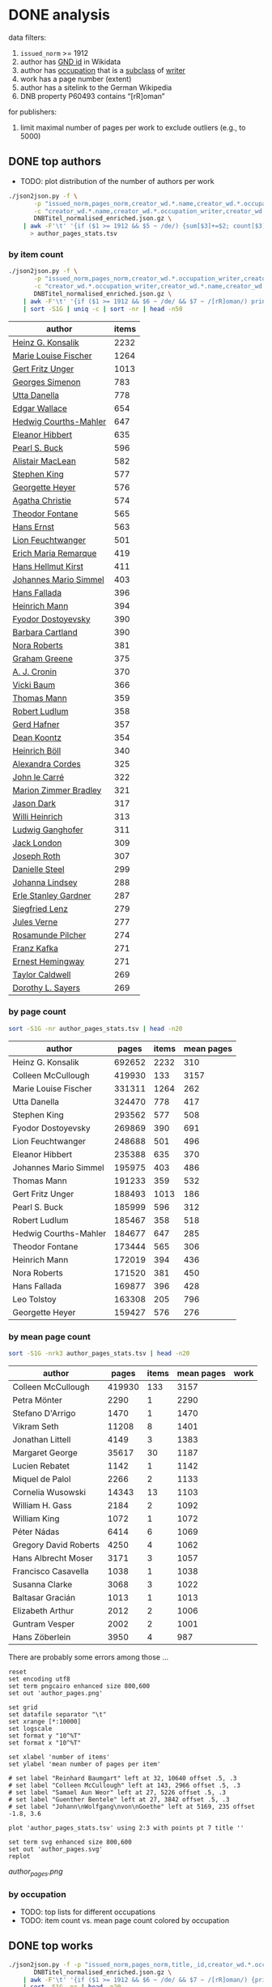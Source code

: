 #+TITLE:
#+AUTHOR:
#+EMAIL:
#+KEYWORDS:
#+DESCRIPTION:
#+TAGS:
#+LANGUAGE: en
#+OPTIONS: toc:nil ':t H:5
#+STARTUP: hidestars overview
#+LaTeX_CLASS: scrartcl
#+LaTeX_CLASS_OPTIONS: [a4paper,11pt]
#+PANDOC_OPTIONS:

* DONE analysis
data filters:
1. ~issued_norm~ >= 1912
2. author has [[https://www.wikidata.org/wiki/Property:P227][GND id]] in Wikidata
3. author has [[https://www.wikidata.org/wiki/Property:P106][occupation]] that is a [[https://www.wikidata.org/wiki/Property:P279][subclass]] of [[https://www.wikidata.org/wiki/Q36180][writer]]
4. work has a page number (extent)
5. author has a sitelink to the German Wikipedia
6. DNB property P60493 contains "[rR]oman"

for publishers:
5. limit maximal number of pages per work to exclude outliers (e.g., to 5000)

** DONE top authors

- TODO: plot distribution of the number of authors per work

#+BEGIN_SRC sh :results silent
  ./json2json.py -f \
		 -p "issued_norm,pages_norm,creator_wd.*.name,creator_wd.*.occupation_writer,creator_wd.*.sitelinks" \
		 -c "creator_wd.*.name,creator_wd.*.occupation_writer,creator_wd.*.sitelinks"\
		 DNBTitel_normalised_enriched.json.gz \
      | awk -F'\t' '{if ($1 >= 1912 && $5 ~ /de/) {sum[$3]+=$2; count[$3]+=1}} END {for (p in sum) printf("%s\t%s\t%s\t%s\n", sum[p], count[p], int(sum[p]/count[p]), p)}' \
	    > author_pages_stats.tsv
#+END_SRC

*** by item count

#+BEGIN_SRC sh
  ./json2json.py -f \
		 -p "issued_norm,pages_norm,creator_wd.*.occupation_writer,creator_wd.*.name,creator_wd.*.id,creator_wd.*.sitelinks,P60493" \
		 -c "creator_wd.*.occupation_writer,creator_wd.*.name,creator_wd.*.id,creator_wd.*.sitelinks"\
		 DNBTitel_normalised_enriched.json.gz \
      | awk -F'\t' '{if ($1 >= 1912 && $6 ~ /de/ && $7 ~ /[rR]oman/) print "[[https://www.wikidata.org/wiki/"$5"]["$4"]]"}' \
      | sort -S1G | uniq -c | sort -nr | head -n50
#+END_SRC

| author                | items |
|-----------------------+-------|
| [[https://www.wikidata.org/wiki/Q60753][Heinz G. Konsalik]]     |  2232 |
| [[https://www.wikidata.org/wiki/Q110382][Marie Louise Fischer]]  |  1264 |
| [[https://www.wikidata.org/wiki/Q1515191][Gert Fritz Unger]]      |  1013 |
| [[https://www.wikidata.org/wiki/Q128790][Georges Simenon]]       |   783 |
| [[https://www.wikidata.org/wiki/Q101221][Utta Danella]]          |   778 |
| [[https://www.wikidata.org/wiki/Q271824][Edgar Wallace]]         |   654 |
| [[https://www.wikidata.org/wiki/Q65078][Hedwig Courths-Mahler]] |   647 |
| [[https://www.wikidata.org/wiki/Q142106][Eleanor Hibbert]]       |   635 |
| [[https://www.wikidata.org/wiki/Q80900][Pearl S. Buck]]         |   596 |
| [[https://www.wikidata.org/wiki/Q333713][Alistair MacLean]]      |   582 |
| [[https://www.wikidata.org/wiki/Q39829][Stephen King]]          |   577 |
| [[https://www.wikidata.org/wiki/Q272706][Georgette Heyer]]       |   576 |
| [[https://www.wikidata.org/wiki/Q35064][Agatha Christie]]       |   574 |
| [[https://www.wikidata.org/wiki/Q76632][Theodor Fontane]]       |   565 |
| [[https://www.wikidata.org/wiki/Q1579382][Hans Ernst]]            |   563 |
| [[https://www.wikidata.org/wiki/Q77024][Lion Feuchtwanger]]     |   501 |
| [[https://www.wikidata.org/wiki/Q47293][Erich Maria Remarque]]  |   419 |
| [[https://www.wikidata.org/wiki/Q63837][Hans Hellmut Kirst]]    |   411 |
| [[https://www.wikidata.org/wiki/Q84208][Johannes Mario Simmel]] |   403 |
| [[https://www.wikidata.org/wiki/Q76539][Hans Fallada]]          |   396 |
| [[https://www.wikidata.org/wiki/Q76480][Heinrich Mann]]         |   394 |
| [[https://www.wikidata.org/wiki/Q991][Fyodor Dostoyevsky]]    |   390 |
| [[https://www.wikidata.org/wiki/Q235965][Barbara Cartland]]      |   390 |
| [[https://www.wikidata.org/wiki/Q231356][Nora Roberts]]          |   381 |
| [[https://www.wikidata.org/wiki/Q128560][Graham Greene]]         |   375 |
| [[https://www.wikidata.org/wiki/Q179059][A. J. Cronin]]          |   370 |
| [[https://www.wikidata.org/wiki/Q93444][Vicki Baum]]            |   366 |
| [[https://www.wikidata.org/wiki/Q37030][Thomas Mann]]           |   359 |
| [[https://www.wikidata.org/wiki/Q224113][Robert Ludlum]]         |   358 |
| [[https://www.wikidata.org/wiki/Q2581888][Gerd Hafner]]           |   357 |
| [[https://www.wikidata.org/wiki/Q272076][Dean Koontz]]           |   354 |
| [[https://www.wikidata.org/wiki/Q42747][Heinrich Böll]]         |   340 |
| [[https://www.wikidata.org/wiki/Q105125][Alexandra Cordes]]      |   325 |
| [[https://www.wikidata.org/wiki/Q209641][John le Carré]]         |   322 |
| [[https://www.wikidata.org/wiki/Q465179][Marion Zimmer Bradley]] |   321 |
| [[https://www.wikidata.org/wiki/Q104029][Jason Dark]]            |   317 |
| [[https://www.wikidata.org/wiki/Q106608][Willi Heinrich]]        |   313 |
| [[https://www.wikidata.org/wiki/Q77475][Ludwig Ganghofer]]      |   311 |
| [[https://www.wikidata.org/wiki/Q45765][Jack London]]           |   309 |
| [[https://www.wikidata.org/wiki/Q78509][Joseph Roth]]           |   307 |
| [[https://www.wikidata.org/wiki/Q72653][Danielle Steel]]        |   299 |
| [[https://www.wikidata.org/wiki/Q273677][Johanna Lindsey]]       |   288 |
| [[https://www.wikidata.org/wiki/Q357065][Erle Stanley Gardner]]  |   287 |
| [[https://www.wikidata.org/wiki/Q76412][Siegfried Lenz]]        |   279 |
| [[https://www.wikidata.org/wiki/Q33977][Jules Verne]]           |   277 |
| [[https://www.wikidata.org/wiki/Q254240][Rosamunde Pilcher]]     |   274 |
| [[https://www.wikidata.org/wiki/Q905][Franz Kafka]]           |   271 |
| [[https://www.wikidata.org/wiki/Q23434][Ernest Hemingway]]      |   271 |
| [[https://www.wikidata.org/wiki/Q445429][Taylor Caldwell]]       |   269 |
| [[https://www.wikidata.org/wiki/Q106740][Dorothy L. Sayers]]     |   269 |


*** by page count

#+BEGIN_SRC sh
  sort -S1G -nr author_pages_stats.tsv | head -n20
#+END_SRC

| author                |  pages | items | mean pages |
|-----------------------+--------+-------+------------|
| Heinz G. Konsalik     | 692652 |  2232 |        310 |
| Colleen McCullough    | 419930 |   133 |       3157 |
| Marie Louise Fischer  | 331311 |  1264 |        262 |
| Utta Danella          | 324470 |   778 |        417 |
| Stephen King          | 293562 |   577 |        508 |
| Fyodor Dostoyevsky    | 269869 |   390 |        691 |
| Lion Feuchtwanger     | 248688 |   501 |        496 |
| Eleanor Hibbert       | 235388 |   635 |        370 |
| Johannes Mario Simmel | 195975 |   403 |        486 |
| Thomas Mann           | 191233 |   359 |        532 |
| Gert Fritz Unger      | 188493 |  1013 |        186 |
| Pearl S. Buck         | 185999 |   596 |        312 |
| Robert Ludlum         | 185467 |   358 |        518 |
| Hedwig Courths-Mahler | 184677 |   647 |        285 |
| Theodor Fontane       | 173444 |   565 |        306 |
| Heinrich Mann         | 172019 |   394 |        436 |
| Nora Roberts          | 171520 |   381 |        450 |
| Hans Fallada          | 169877 |   396 |        428 |
| Leo Tolstoy           | 163308 |   205 |        796 |
| Georgette Heyer       | 159427 |   576 |        276 |

*** by mean page count

#+BEGIN_SRC sh
  sort -S1G -nrk3 author_pages_stats.tsv | head -n20
#+END_SRC

| author                |  pages | items | mean pages | work |
|-----------------------+--------+-------+------------+------|
| Colleen McCullough    | 419930 |   133 |       3157 |      |
| Petra Mönter          |   2290 |     1 |       2290 |      |
| Stefano D'Arrigo      |   1470 |     1 |       1470 |      |
| Vikram Seth           |  11208 |     8 |       1401 |      |
| Jonathan Littell      |   4149 |     3 |       1383 |      |
| Margaret George       |  35617 |    30 |       1187 |      |
| Lucien Rebatet        |   1142 |     1 |       1142 |      |
| Miquel de Palol       |   2266 |     2 |       1133 |      |
| Cornelia Wusowski     |  14343 |    13 |       1103 |      |
| William H. Gass       |   2184 |     2 |       1092 |      |
| William King          |   1072 |     1 |       1072 |      |
| Péter Nádas           |   6414 |     6 |       1069 |      |
| Gregory David Roberts |   4250 |     4 |       1062 |      |
| Hans Albrecht Moser   |   3171 |     3 |       1057 |      |
| Francisco Casavella   |   1038 |     1 |       1038 |      |
| Susanna Clarke        |   3068 |     3 |       1022 |      |
| Baltasar Gracián      |   1013 |     1 |       1013 |      |
| Elizabeth Arthur      |   2012 |     2 |       1006 |      |
| Guntram Vesper        |   2002 |     2 |       1001 |      |
| Hans Zöberlein        |   3950 |     4 |        987 |      |

There are probably some errors among those ...

#+BEGIN_SRC gnuplot :results silent
reset
set encoding utf8
set term pngcairo enhanced size 800,600
set out 'author_pages.png'

set grid
set datafile separator "\t"
set xrange [*:10000]
set logscale
set format y "10^%T"
set format x "10^%T"

set xlabel 'number of items'
set ylabel 'mean number of pages per item'

# set label "Reinhard Baumgart" left at 32, 10640 offset .5, .3
# set label "Colleen McCullough" left at 143, 2966 offset .5, .3
# set label "Samael Aun Weor" left at 27, 5226 offset .5, .3
# set label "Guenther Bentele" left at 27, 3842 offset .5, .3
# set label "Johann\nWolfgang\nvon\nGoethe" left at 5169, 235 offset -1.8, 3.6

plot 'author_pages_stats.tsv' using 2:3 with points pt 7 title ''

set term svg enhanced size 800,600
set out 'author_pages.svg'
replot
#+END_SRC

[[author_pages.png][author_pages.png]]

*** by occupation

- TODO: top lists for different occupations
- TODO: item count vs. mean page count colored by occupation

** DONE top works

#+BEGIN_SRC sh
  ./json2json.py -f -p "issued_norm,pages_norm,title,_id,creator_wd.*.occupation_writer,creator_wd.*.sitelinks,P60493" \
		 DNBTitel_normalised_enriched.json.gz \
      | awk -F'\t' '{if ($1 >= 1912 && $6 ~ /de/ && $7 ~ /[rR]oman/) {print $2"\t[[http://d-nb.info/"$4"]["$3"]]"}}' \
      | sort -S1G -nr | head -n20
#+END_SRC

| title                       |  pages |
|-----------------------------+--------|
| [[http://d-nb.info/920918131][Tim]]                         | 348333 |
| [[http://d-nb.info/964186179][Fado Alexandrino]]            |   7969 |
| [[http://d-nb.info/975045431][Die Waffen nieder!]]          |   4292 |
| [[http://d-nb.info/365618357][Ohne Heimat]]                 |   3202 |
| [[http://d-nb.info/930989244][Kein fremder Land]]           |   2880 |
| [[http://d-nb.info/978918266][Deutschland mittendrin]]      |   2290 |
| [[http://d-nb.info/800790103][Der Mann ohne Eigenschaften]] |   2154 |
| [[http://d-nb.info/20876173X][Der Mann ohne Eigenschaften]] |   2154 |
| [[http://d-nb.info/574987010][Der Zauberberg]]              |   2021 |
| [[http://d-nb.info/977206513][Eine gute Partie]]            |   1997 |
| [[http://d-nb.info/960613994][Eine gute Partie]]            |   1997 |
| [[http://d-nb.info/957834195][Eine gute Partie]]            |   1997 |
| [[http://d-nb.info/946561486][Der weisse Chauffeur]]        |   1814 |
| [[http://d-nb.info/1028105657][Parallelgeschichten]]         |   1723 |
| [[http://d-nb.info/1062645235][The stand]]                   |   1711 |
| [[http://d-nb.info/958433763][Die Elenden]]                 |   1684 |
| [[http://d-nb.info/575594950][Der Mann ohne Eigenschaften]] |   1671 |
| [[http://d-nb.info/959984224][Krieg und Frieden]]           |   1645 |
| [[http://d-nb.info/750935014][Der Mann ohne Eigenschaften]] |   1632 |
| [[http://d-nb.info/750926627][Der Mann ohne Eigenschaften]] |   1632 |

*** Kafkatest

#+BEGIN_SRC sh
  ./json2json.py -f \
                 -p "issued_norm,pages_norm,title,_id,creator_wd.*.name,creator_wd.*.occupation_writer,creator_wd.*.sitelinks,P60493" \
                 -c "creator_wd.*.name,creator_wd.*.occupation_writer,creator_wd.*.sitelinks" \
                 DNBTitel_normalised_enriched.json.gz \
      | awk -F'\t' '{if ($1 >= 1912 && $7 ~ /de/ && $8 ~ /[rR]oman/ && $5 == "Franz Kafka") {print $2"\t[[http://d-nb.info/"$4"]["$3"]] ("$1")"}}' \
      | sort -S1G -nr | head -n50
#+END_SRC

| pages                                 | title (year) |
|---------------------------------------+--------------|
| [[http://d-nb.info/1015050190][Das Werk]] (2011)                       |         1232 |
| [[http://d-nb.info/1082443948][Zamok]] (2015)                          |          702 |
| [[http://d-nb.info/995790787][Zamok]] (2005)                          |          700 |
| [[http://d-nb.info/99156720X][Propavšij bez vesti, (Amerika)]] (2006) |          651 |
| [[http://d-nb.info/930690826][Amerika]] (1991)                        |          604 |
| [[http://d-nb.info/948361085][Procesas]] (1994)                       |          571 |
| [[http://d-nb.info/574200304][Das Schloss]] (1967)                    |          543 |
| [[http://d-nb.info/452290163][Das Schloss]] (1964)                    |          543 |
| [[http://d-nb.info/452290155][Das Schloss]] (1962)                    |          543 |
| [[http://d-nb.info/574200282][Das Schloss]] (1926)                    |          504 |
| [[http://d-nb.info/910715793][Das Schloss]] (1991)                    |          501 |
| [[http://d-nb.info/820841919][Das Schloss]] (1982)                    |          501 |
| [[http://d-nb.info/452290112][Das Schloss]] (1951)                    |          496 |
| [[http://d-nb.info/997316403][Process]] (2009)                        |          478 |
| [[http://d-nb.info/991463498][Zamok]] (2007)                          |          475 |
| [[http://d-nb.info/921313136][Zamok]] (1991)                          |          475 |
| [[http://d-nb.info/452290147][Das Schloss]] (1960)                    |          462 |
| [[http://d-nb.info/943186099][Prigovor]] (1991)                       |          461 |
| [[http://d-nb.info/870682431][Das Schloss]] (1987)                    |          458 |
| [[http://d-nb.info/98661534X][Das Schloß]] (2008)                     |          446 |

** DONE top publishers

*** DONE by item count

#+BEGIN_SRC sh
  ./json2json.py -f -p "issued_norm,pages_norm,publisher,creator_wd.*.occupation_writer,creator_wd.*.sitelinks,P60493" \
		 DNBTitel_normalised_enriched.json.gz \
      | awk -F'\t' '{if ($1 >= 1912 && $5 ~ /de/ && $6 ~ /[rR]oman/) print $3}' \
      | sort -S1G | uniq -c | sort -S1G -nr | head -n20
#+END_SRC

| publisher                          | items |
|------------------------------------+-------|
| Heyne                              | 16969 |
| Rowohlt                            |  9195 |
| Goldmann                           |  8639 |
| Ullstein                           |  4872 |
| Dt. Taschenbuch-Verl.              |  3743 |
| Fischer-Taschenbuch-Verl.          |  3535 |
| Suhrkamp                           |  3467 |
| RM-Buch-und-Medien-Vertrieb [u.a.] |  3355 |
| Piper                              |  3237 |
| Diogenes                           |  2290 |
| Dt. Buch-Gemeinschaft              |  1920 |
| Weltbild                           |  1857 |
| Fischer-Taschenbuch-Verlag         |  1844 |
| Büchergilde Gutenberg              |  1800 |
| Droemer Knaur                      |  1653 |
| Rowohlt-Taschenbuch-Verl.          |  1640 |
| Blanvalet                          |  1483 |
| Bastei-Verl. Lübbe                 |  1443 |
| Zsolnay                            |  1204 |
| Aufbau-Verl.                       |  1186 |

After normalisation (see below)

*** DONE by page count

#+BEGIN_SRC sh
  ./json2json.py -f -p "issued_norm,pages_norm,publisher,creator_wd.*.occupation_writer,creator_wd.*.sitelinks,P60493" \
		 DNBTitel_normalised_enriched.json.gz \
      | awk -F'\t' '{if ($1 >= 1912 && $5 ~ /de/ && $6 ~ /[rR]oman/) {sum[$3]+=$2; count[$3]+=1}} END {for (p in sum) printf("%s\t%s\t%s\t%s\n",  sum[p], count[p], int(sum[p]/count[p]), p)}' \
      | sort -S1G -nr | head -n20
#+END_SRC

| publisher                          | page sum | items | mean pages |
|------------------------------------+----------+-------+------------|
| Heyne                              |  5963493 | 16969 |        351 |
| Goldmann                           |  3182571 |  8639 |        368 |
| Rowohlt                            |  2561798 |  9195 |        278 |
| RM-Buch-und-Medien-Vertrieb [u.a.] |  1517759 |  3355 |        452 |
| Ullstein                           |  1499865 |  4872 |        307 |
| Fischer-Taschenbuch-Verl.          |  1258903 |  3535 |        356 |
| Dt. Taschenbuch-Verl.              |  1247960 |  3743 |        333 |
| Piper                              |  1224204 |  3237 |        378 |
| Suhrkamp                           |  1058664 |  3467 |        305 |
| Weltbild                           |   896222 |  1857 |        482 |
| Dt. Buch-Gemeinschaft              |   735110 |  1920 |        382 |
| Diogenes                           |   711362 |  2290 |        310 |
| Blanvalet                          |   704751 |  1483 |        475 |
| Droemer Knaur                      |   689177 |  1653 |        416 |
| Büchergilde Gutenberg              |   677264 |  1800 |        376 |
| Rowohlt-Taschenbuch-Verl.          |   596779 |  1640 |        363 |
| Aufbau-Verl.                       |   517749 |  1186 |        436 |
| Fischer-Taschenbuch-Verlag         |   516420 |  1844 |        280 |
| Dt. Bücherbund                     |   507782 |  1123 |        452 |
| Lübbe                              |   486821 |  1159 |        420 |

Only items with no more than 5000 pages:
#+BEGIN_SRC sh
  ./json2json.py -f -p "issued_norm,pages_norm,publisher,creator_wd.*.occupation_writer,creator_wd.*.sitelinks,P60493" \
		 DNBTitel_normalised_enriched.json.gz \
      | awk -F'\t' '{if ($1 >= 1912 && $2 <= 5000 && $5 ~ /de/ && $6 ~ /[rR]oman/) {sum[$3]+=$2; count[$3]+=1}} END {for (p in sum) printf("%s\t%s\t%s\t%s\n",  sum[p], count[p], int(sum[p]/count[p]), p)}' \
      | sort -S1G -nr | head -n20
#+END_SRC

| publisher                          | page sum | items | mean pages |
|------------------------------------+----------+-------+------------|
| Heyne                              |  5963493 | 16969 |        351 |
| Goldmann                           |  2834238 |  8638 |        328 |
| Rowohlt                            |  2561798 |  9195 |        278 |
| RM-Buch-und-Medien-Vertrieb [u.a.] |  1517759 |  3355 |        452 |
| Ullstein                           |  1499865 |  4872 |        307 |
| Fischer-Taschenbuch-Verl.          |  1258903 |  3535 |        356 |
| Dt. Taschenbuch-Verl.              |  1247960 |  3743 |        333 |
| Piper                              |  1224204 |  3237 |        378 |
| Suhrkamp                           |  1058664 |  3467 |        305 |
| Weltbild                           |   896222 |  1857 |        482 |
| Dt. Buch-Gemeinschaft              |   735110 |  1920 |        382 |
| Diogenes                           |   711362 |  2290 |        310 |
| Blanvalet                          |   704751 |  1483 |        475 |
| Droemer Knaur                      |   689177 |  1653 |        416 |
| Büchergilde Gutenberg              |   677264 |  1800 |        376 |
| Rowohlt-Taschenbuch-Verl.          |   596779 |  1640 |        363 |
| Aufbau-Verl.                       |   517749 |  1186 |        436 |
| Fischer-Taschenbuch-Verlag         |   516420 |  1844 |        280 |
| Dt. Bücherbund                     |   507782 |  1123 |        452 |
| Lübbe                              |   486821 |  1159 |        420 |

*** by mean page count

#+BEGIN_SRC sh
  ./json2json.py -f -p "issued_norm,pages_norm,publisher,creator_wd.*.occupation_writer,creator_wd.*.sitelinks,P60493" \
		 DNBTitel_normalised_enriched.json.gz \
      | awk -F'\t' '{if ($1 >= 1912 && $5 ~ /de/ && $6 ~ /[rR]oman/) {sum[$3]+=$2; count[$3]+=1}} END {for (p in sum) printf("%s\t%s\t%s\t%s\n", sum[p], count[p], int(sum[p]/count[p]), p)}' \
      | sort -S1G -nrk3 | head -n20
#+END_SRC

| publisher                      | page sum | items | mean pages |
|--------------------------------+----------+-------+------------|
| Ander                          |     3202 |     1 |       3202 |
| K. M. John                     |     1258 |     1 |       1258 |
| Dörfler                        |     1232 |     1 |       1232 |
| Wissenschaftl. Buchges.        |     8052 |     7 |       1150 |
| Uitg. NAS                      |     1075 |     1 |       1075 |
| Parkland                       |     3214 |     3 |       1071 |
| Blanvalet-Verlag               |     1056 |     1 |       1056 |
| Nord                           |     1032 |     1 |       1032 |
| Wissenschaftl. Buchges         |     2030 |     2 |       1015 |
| Schweizer Druck- u. Verl.-haus |     1003 |     1 |       1003 |
| Jokers-Ed.                     |      989 |     1 |        989 |
| Zentralverl. d. NSDAP Eher     |      980 |     1 |        980 |
| Uitg.De Arbeiderspers          |      972 |     1 |        972 |
| Implex-Verl.                   |      971 |     1 |        971 |
| Libr. General Française        |      955 |     1 |        955 |
| Lesering. Das Bertelsmann Buch |      924 |     1 |        924 |
| Parkland-Verlag                |     7397 |     8 |        924 |
| Roder                          |      904 |     1 |        904 |
| Leon                           |      904 |     1 |        904 |
| List-Taschenbuchverl.          |      896 |     1 |        896 |

How is the number of items per publisher related to the mean number of
pages per publisher?
#+BEGIN_SRC sh :results silent
  ./json2json.py -f -p "issued_norm,pages_norm,publisher,creator_wd.*.occupation_writer,creator_wd.*.sitelinks,P60493" \
                 DNBTitel_normalised_enriched.json.gz \
      | awk -F'\t' '{if ($1 >= 1912 && $5 ~ /de/ && $6 ~ /[rR]oman/) {sum[$3]+=$2; count[$3]+=1}} END {for (p in sum) printf("%s\t%s\t%s\t%s\n", count[p], sum[p], int(sum[p]/count[p]), p)}' \
            > publisher_page_stats.tsv
#+END_SRC

#+BEGIN_SRC gnuplot :results silent
reset
set term pngcairo enhanced size 800,600
set out 'publisher_pages.png'

set grid
set datafile separator "\t"
set logscale

set xlabel 'number of items
set ylabel 'mean number of pages per item'

plot 'publisher_page_stats.tsv' using 1:3 with points pt 7 title ''

set term svg enhanced size 800,600
set out 'publisher_pages.svg'
replot
#+END_SRC

[[publisher_pages.png]]

*** top normalised publishers

These rankings only comprise the normalised publishers!

TODO: The rankings by page count and mean page count are currently
without the 5000 pages limit ... but only Goldmann is affected due to
the error with [[http://d-nb.info/920918131][Tim]].

**** by item count
#+BEGIN_SRC sh
  cut -f3 publisher_data.tsv | sort -S1G | uniq -c | sort -nr
#+END_SRC

| publisher                   | items |
|-----------------------------+-------|
| Heyne                       | 17138 |
| Rowohlt                     | 11140 |
| Goldmann                    |  8675 |
| Ullstein                    |  5470 |
| Suhrkamp                    |  3507 |
| Piper                       |  3257 |
| Aufbau                      |  2885 |
| Kiepenheuer & Witsch        |  1261 |
| Reclam                      |  1072 |
| Insel                       |  1028 |
| Hoffmann und Campe          |   967 |
| Hanser                      |   831 |
| Luchterhand Literaturverlag |   764 |
| Manesse                     |   381 |
| Eichborn                    |   341 |
| Nagel & Kimche              |   223 |
| Berlin Verlag               |   223 |
| Ammann                      |   146 |
| Schöffling & Co.            |   143 |
| Wallstein                   |    57 |
| Verbrecher Verlag           |    37 |
| Blumenbar                   |    29 |
| Rogner & Bernhard           |    21 |
| Wiesenburg                  |    17 |
| Voland & Quist              |     9 |
| Urs Engeler Editor          |     4 |

**** by page count

#+BEGIN_SRC sh
  awk -F'\t' '{sum[$3]+=$2; count[$3]+=1} END {for (p in sum) printf("%s\t%s\t%s\t%s\n",  sum[p], count[p], int(sum[p]/count[p]), p)}'  publisher_data.tsv \
      | sort -S1G -nr
#+END_SRC

| publisher                   | page sum | items | mean pages |
|-----------------------------+----------+-------+------------|
| Heyne                       |  6041445 | 17138 |        352 |
| Rowohlt                     |  3258380 | 11140 |        292 |
| Goldmann                    |  3195060 |  8675 |        368 |
| Ullstein                    |  1667197 |  5470 |        304 |
| Piper                       |  1231254 |  3257 |        378 |
| Aufbau                      |  1178750 |  2885 |        408 |
| Suhrkamp                    |  1073405 |  3507 |        306 |
| Kiepenheuer & Witsch        |   415369 |  1261 |        329 |
| Insel                       |   373911 |  1028 |        363 |
| Hoffmann und Campe          |   369031 |   967 |        381 |
| Hanser                      |   291366 |   831 |        350 |
| Reclam                      |   278548 |  1072 |        259 |
| Luchterhand Literaturverlag |   254858 |   764 |        333 |
| Manesse                     |   202995 |   381 |        532 |
| Eichborn                    |   111541 |   341 |        327 |
| Berlin Verlag               |    67871 |   223 |        304 |
| Nagel & Kimche              |    51367 |   223 |        230 |
| Schöffling & Co.            |    46841 |   143 |        327 |
| Ammann                      |    44341 |   146 |        303 |
| Wallstein                   |    13587 |    57 |        238 |
| Verbrecher Verlag           |    12290 |    37 |        332 |
| Rogner & Bernhard           |     8878 |    21 |        422 |
| Blumenbar                   |     7166 |    29 |        247 |
| Wiesenburg                  |     4251 |    17 |        250 |
| Voland & Quist              |     2349 |     9 |        261 |
| Urs Engeler Editor          |     1197 |     4 |        299 |

**** by mean page count

#+BEGIN_SRC sh
  awk -F'\t' '{sum[$3]+=$2; count[$3]+=1} END {for (p in sum) printf("%s\t%s\t%s\t%s\n",  sum[p], count[p], int(sum[p]/count[p]), p)}'  publisher_data.tsv \
      | sort -S1G -nrk3
#+END_SRC

| publisher                   | page sum | items | mean pages |
|-----------------------------+----------+-------+------------|
| Manesse                     |   202995 |   381 |        532 |
| Rogner & Bernhard           |     8878 |    21 |        422 |
| Aufbau                      |  1178750 |  2885 |        408 |
| Hoffmann und Campe          |   369031 |   967 |        381 |
| Piper                       |  1231254 |  3257 |        378 |
| Goldmann                    |  3195060 |  8675 |        368 |
| Insel                       |   373911 |  1028 |        363 |
| Heyne                       |  6041445 | 17138 |        352 |
| Hanser                      |   291366 |   831 |        350 |
| Luchterhand Literaturverlag |   254858 |   764 |        333 |
| Verbrecher Verlag           |    12290 |    37 |        332 |
| Kiepenheuer & Witsch        |   415369 |  1261 |        329 |
| Schöffling & Co.            |    46841 |   143 |        327 |
| Eichborn                    |   111541 |   341 |        327 |
| Suhrkamp                    |  1073405 |  3507 |        306 |
| Berlin Verlag               |    67871 |   223 |        304 |
| Ullstein                    |  1667197 |  5470 |        304 |
| Ammann                      |    44341 |   146 |        303 |
| Urs Engeler Editor          |     1197 |     4 |        299 |
| Rowohlt                     |  3258380 | 11140 |        292 |
| Voland & Quist              |     2349 |     9 |        261 |
| Reclam                      |   278548 |  1072 |        259 |
| Wiesenburg                  |     4251 |    17 |        250 |
| Blumenbar                   |     7166 |    29 |        247 |
| Wallstein                   |    13587 |    57 |        238 |
| Nagel & Kimche              |    51367 |   223 |        230 |

Average page count per year per publisher:
#+BEGIN_SRC sh :results silent
  awk -F'\t' '{print int($1/10)"\t"$3"\t"$2}' publisher_data.tsv | sort | datamash -g1,2 mean 3 median 3 | sed "s/,/./g" | sort -n > publisher_pages_decades.tsv
#+END_SRC

#+BEGIN_SRC gnuplot :results silent
reset
set encoding utf8
set term pngcairo enhanced size 800,600
set out 'publisher_pages_decades.png'

set grid
set datafile separator "\t"
set xlabel 'year'
set ylabel 'median number of pages'
set key top left horizontal maxcols 4

plot \
  '< grep Rowohlt  publisher_pages_decades.tsv' using ($1*10):4 with linespoints pt 7 lw 2 title 'Rowohlt',\
  '< grep Heyne    publisher_pages_decades.tsv' using ($1*10):4 with linespoints pt 7 lw 2 title 'Heyne',\
  '< grep Reclam   publisher_pages_decades.tsv' using ($1*10):4 with linespoints pt 7 lw 2 title 'Reclam',\
  '< grep Suhrkamp publisher_pages_decades.tsv' using ($1*10):4 with linespoints pt 7 lw 2 title 'Suhrkamp',\
  '< grep Goldmann publisher_pages_decades.tsv' using ($1*10):4 with linespoints pt 7 lw 2 title 'Goldmann',\
  '< grep Ullstein publisher_pages_decades.tsv' using ($1*10):4 with linespoints pt 7 lw 2 title 'Ullstein',\
  '< grep Insel    publisher_pages_decades.tsv' using ($1*10):4 with linespoints pt 7 lw 2 title 'Insel',\
  '< grep Piper    publisher_pages_decades.tsv' using ($1*10):4 with linespoints pt 7 lw 2 title 'Piper',\
  '< grep Aufbau   publisher_pages_decades.tsv' using ($1*10):4 with linespoints pt 8 lw 2 title 'Aufbau',\
  '< grep Hanser   publisher_pages_decades.tsv' using ($1*10):4 with linespoints pt 8 lw 2 title 'Hanser'

set term svg enhanced size 800,600
set out 'publisher_pages_decades.svg'
replot
#+END_SRC

[[publisher_pages_decades.png]]

*** DONE ranking per publisher

Iterate over publishers:
#+BEGIN_SRC sh :results raw
  for publisher in $(awk -F'\t' '{print $2}' publisher_map.tsv | sort -u | sed "s/ /###/g"); do
    # get publisher name
    publisher=$(echo $publisher | sed "s/###/ /g")
    #echo "$publisher\t" $(awk -F'\t' -v p="$publisher" '{if ($3 == p) print $2"\t hier dann Titel, Autor, Jahr"}' publisher_data.tsv | wc -l)
    # extract all works
    echo "\n**** $publisher\n"
    echo "| pages | author: title (year) |"
    awk -F'\t' -v p="$publisher" '{if ($3 == p) print "| "$2" | [[https://www.wikidata.org/wiki/"$7"]["$6"]]: [[http://d-nb.info/"$5"]["$4"]] ("$1")"}' publisher_data.tsv | sort -t'|' -nrk2 | head -n20
  done
#+END_SRC

**** Ammann

| pages | author: title (year)                                                                                |
|-------+-----------------------------------------------------------------------------------------------------|
|   962 | [[https://www.wikidata.org/wiki/Q991][Fyodor Dostoyevsky]]: [[http://d-nb.info/954596382][Böse Geister]] (1998)                                                             |
|   909 | [[https://www.wikidata.org/wiki/Q991][Fyodor Dostoyevsky]]: [[http://d-nb.info/946388520][Der Idiot]] (1996)                                                                |
|   766 | [[https://www.wikidata.org/wiki/Q991][Fyodor Dostoyevsky]]: [[http://d-nb.info/943400821][Verbrechen und Strafe]] (1994)                                                    |
|   607 | [[https://www.wikidata.org/wiki/Q1369013][Svend Aage Madsen]]: [[http://d-nb.info/958888019][Sieben Generationen Wahnsinn]] (2000)                                              |
|   572 | [[https://www.wikidata.org/wiki/Q75649][Ulrich Peltzer]]: [[http://d-nb.info/945489471][Stefan Martinez]] (1995)                                                              |
|   563 | [[https://www.wikidata.org/wiki/Q1165735][Darcy Ribeiro]]: [[http://d-nb.info/943227534][Migo]] (1994)                                                                          |
|   537 | [[https://www.wikidata.org/wiki/Q1084960][Christoph Geiser]]: [[http://d-nb.info/977877515][Grünsee]] (2006)                                                                    |
|   534 | [[https://www.wikidata.org/wiki/Q1893068][Marcel Konrad]]: [[http://d-nb.info/880622733][In meinem Rücken hängt das Vatertier - vor meinen Füssen liegt das Muttertier]] (1988) |
|   507 | [[https://www.wikidata.org/wiki/Q287828][Éric-Emmanuel Schmitt]]: [[http://d-nb.info/982519958][Adolf H.: zwei Leben]] (2007)                                                  |
|   479 | [[https://www.wikidata.org/wiki/Q1893068][Marcel Konrad]]: [[http://d-nb.info/840172192][Stoppelfelder]] (1983)                                                                 |
|   478 | [[https://www.wikidata.org/wiki/Q179695][Ismail Kadare]]: [[http://d-nb.info/988651882][Der Raub des königlichen Schlafs]] (2008)                                              |
|   477 | [[https://www.wikidata.org/wiki/Q356302][Steinunn Sigurðardóttir]]: [[http://d-nb.info/96104019X][Herzort]] (2001)                                                             |
|   473 | [[https://www.wikidata.org/wiki/Q824277][Bernd Steinhardt]]: [[http://d-nb.info/950371289][Der Traum der steinernen Drachen]] (1997)                                           |
|   472 | [[https://www.wikidata.org/wiki/Q825414][Bernhard Kegel]]: [[http://d-nb.info/946902836][Das Ölschieferskelett]] (1996)                                                        |
|   462 | [[https://www.wikidata.org/wiki/Q825414][Bernhard Kegel]]: [[http://d-nb.info/96236181X][Sexy Sons]] (2001)                                                                    |
|   459 | [[https://www.wikidata.org/wiki/Q638179][Richard Powers]]: [[http://d-nb.info/95141772X][Galatea 2.2]] (1997)                                                                  |
|   457 | [[https://www.wikidata.org/wiki/Q324856][Bernard MacLaverty]]: [[http://d-nb.info/966593952][Die Schule der Anatomie]] (2003)                                                  |
|   457 | [[https://www.wikidata.org/wiki/Q299965][Ralph Ellison]]: [[http://d-nb.info/959851887][Juneteenth]] (2000)                                                                    |
|   456 | [[https://www.wikidata.org/wiki/Q768106][Joseph O'Connor]]: [[http://d-nb.info/948664487][Desperados]] (1996)                                                                  |
|   456 | [[https://www.wikidata.org/wiki/Q1165735][Darcy Ribeiro]]: [[http://d-nb.info/920305997][Mulo]] (1990)                                                                          |

**** Aufbau

| pages | author: title (year)                                      |
|-------+-----------------------------------------------------------|
|  1359 | [[https://www.wikidata.org/wiki/Q188388][Vikram Chandra]]: [[http://d-nb.info/988488205][Der Pate von Bombay]] (2009)                |
|  1291 | [[https://www.wikidata.org/wiki/Q7243][Leo Tolstoy]]: [[http://d-nb.info/1001932447][Krieg und Frieden]] (2010)                     |
|  1243 | [[https://www.wikidata.org/wiki/Q76539][Hans Fallada]]: [[http://d-nb.info/1011565994][Wolf unter Wölfen]] (2011)                    |
|  1227 | [[https://www.wikidata.org/wiki/Q7243][Leo Tolstoy]]: [[http://d-nb.info/98848823X][Anna Karenina]] (2008)                         |
|  1211 | [[https://www.wikidata.org/wiki/Q734835][Friedrich Gorenstein]]: [[http://d-nb.info/945188846][Der Platz]] (1995)                    |
|  1200 | [[https://www.wikidata.org/wiki/Q991][Fyodor Dostoyevsky]]: [[http://d-nb.info/988488272][Die Brüder Karamasow]] (2008)           |
|  1183 | [[https://www.wikidata.org/wiki/Q7243][Leo Tolstoy]]: [[http://d-nb.info/949346470][Anna Karenina]] (1996)                         |
|  1133 | [[https://www.wikidata.org/wiki/Q1937860][Miquel de Palol]]: [[http://d-nb.info/983973261][Im Garten der sieben Dämmerungen]] (2007)  |
|  1133 | [[https://www.wikidata.org/wiki/Q1937860][Miquel de Palol]]: [[http://d-nb.info/957514654][Der Garten der sieben Dämmerungen]] (1999) |
|  1087 | [[https://www.wikidata.org/wiki/Q7243][Leo Tolstoy]]: [[http://d-nb.info/984042229][Krieg und Frieden]] (2008)                     |
|  1054 | [[https://www.wikidata.org/wiki/Q192279][Aleksey Nikolayevich Tolstoy]]: [[http://d-nb.info/369361520][Peter der Erste]] (1952)      |
|  1034 | [[https://www.wikidata.org/wiki/Q37030][Thomas Mann]]: [[http://d-nb.info/574987029][Der Zauberberg]] (1953)                        |
|  1031 | [[https://www.wikidata.org/wiki/Q76539][Hans Fallada]]: [[http://d-nb.info/573077118][Wolf unter den Wölfen]] (1957)                |
|  1028 | [[https://www.wikidata.org/wiki/Q37030][Thomas Mann]]: [[http://d-nb.info/800292839][Der Zauberberg]] (1979)                        |
|  1028 | [[https://www.wikidata.org/wiki/Q37030][Thomas Mann]]: [[http://d-nb.info/574987053][Der Zauberberg]] (1965)                        |
|  1028 | [[https://www.wikidata.org/wiki/Q37030][Thomas Mann]]: [[http://d-nb.info/369357558][Der Zauberberg]] (1968)                        |
|  1026 | [[https://www.wikidata.org/wiki/Q37030][Thomas Mann]]: [[http://d-nb.info/574987045][Der Zauberberg]] (1962)                        |
|  1024 | [[https://www.wikidata.org/wiki/Q76539][Hans Fallada]]: [[http://d-nb.info/57307710X][Wolf unter Wölfen]] (1956)                    |
|  1013 | [[https://www.wikidata.org/wiki/Q76539][Hans Fallada]]: [[http://d-nb.info/573077126][Wolf unter Wölfen]] (1960)                    |
|  1013 | [[https://www.wikidata.org/wiki/Q76539][Hans Fallada]]: [[http://d-nb.info/451208064][Wolf unter Wölfen]] (1965)                    |

**** Berlin Verlag

| pages | author: title (year)                                                  |
|-------+-----------------------------------------------------------------------|
|   693 | [[https://www.wikidata.org/wiki/Q183492][Margaret Atwood]]: [[http://d-nb.info/963099469][Der blinde Mörder]] (2000)                             |
|   681 | [[https://www.wikidata.org/wiki/Q547794][Richard Ford]]: [[http://d-nb.info/983999910][Die Lage des Landes]] (2007)                              |
|   622 | [[https://www.wikidata.org/wiki/Q183492][Margaret Atwood]]: [[http://d-nb.info/948576111][Alias Grace]] (1996)                                   |
|   588 | [[https://www.wikidata.org/wiki/Q547794][Richard Ford]]: [[http://d-nb.info/946566119][Unabhängigkeitstag]] (1995)                               |
|   588 | [[https://www.wikidata.org/wiki/Q339677][Mathias Énard]]: [[http://d-nb.info/1002305322][Zone]] (2010)                                            |
|   580 | [[https://www.wikidata.org/wiki/Q196773][Zeruya Shalev]]: [[http://d-nb.info/971261725][Späte Familie]] (2005)                                   |
|   567 | [[https://www.wikidata.org/wiki/Q15439942][Katharina Hartwell]]: [[http://d-nb.info/1034609912][Das fremde Meer]] (2013)                            |
|   555 | [[https://www.wikidata.org/wiki/Q722103][William Boyd]]: [[http://d-nb.info/1078912769][Die Fotografin]] (2016)                                   |
|   538 | [[https://www.wikidata.org/wiki/Q1587766][Hartwig Schultz]]: [[http://d-nb.info/959933522][Schwarzer Schmetterling]] (2000)                       |
|   530 | [[https://www.wikidata.org/wiki/Q164106][Péter Esterházy]]: [[http://d-nb.info/1002305292][Ein Produktionsroman (zwei Produktionsromane)]] (2010) |
|   511 | [[https://www.wikidata.org/wiki/Q1174627][David Guterson]]: [[http://d-nb.info/958391769][Schnee, der auf Zedern fällt]] (1999)                   |
|   511 | [[https://www.wikidata.org/wiki/Q1174627][David Guterson]]: [[http://d-nb.info/946994137][Schnee, der auf Zedern fällt]] (1995)                   |
|   510 | [[https://www.wikidata.org/wiki/Q3813366][Katherine Dunn]]: [[http://d-nb.info/1044604751][Binewskis]] (2013)                                      |
|   506 | [[https://www.wikidata.org/wiki/Q47619][Nadine Gordimer]]: [[http://d-nb.info/102179726X][Keine Zeit wie diese]] (2012)                          |
|   495 | [[https://www.wikidata.org/wiki/Q358006][Patricia Duncker]]: [[http://d-nb.info/957207514][James Miranda Barry]] (1999)                          |
|   493 | [[https://www.wikidata.org/wiki/Q91358][Gila Lustiger]]: [[http://d-nb.info/1051187869][Die Schuld der anderen]] (2015)                          |
|   491 | [[https://www.wikidata.org/wiki/Q88507][Michael Roes]]: [[http://d-nb.info/955868599][Der Coup der Berdache]] (1999)                            |
|   484 | [[https://www.wikidata.org/wiki/Q1440805][Frances Itani]]: [[http://d-nb.info/967810345][Betäubend]] (2003)                                       |
|   478 | [[https://www.wikidata.org/wiki/Q466782][Batya Gur]]: [[http://d-nb.info/946998833][So habe ich es mir nicht vorgestellt]] (1996)                |
|   477 | [[https://www.wikidata.org/wiki/Q1165624][Dara Horn]]: [[http://d-nb.info/993871585][Vor allen Nächten]] (2009)                                   |

**** Blumenbar

| pages | author: title (year)                                                       |
|-------+----------------------------------------------------------------------------|
|   428 | [[https://www.wikidata.org/wiki/Q237039][Joseba Sarrionandia]]: [[http://d-nb.info/985243570][Der gefrorene Mann]] (2007)                             |
|   415 | [[https://www.wikidata.org/wiki/Q17411248][Edan Lepucki]]: [[http://d-nb.info/1063356881][California]] (2015)                                            |
|   325 | [[https://www.wikidata.org/wiki/Q1680251][Alban Lefranc]]: [[http://d-nb.info/988532581][Angriffe]] (2008)                                             |
|   323 | [[https://www.wikidata.org/wiki/Q219780][Hunter S. Thompson]]: [[http://d-nb.info/998409650][Rum Diary]] (2010)                                       |
|   319 | [[https://www.wikidata.org/wiki/Q3370589][Paul Beatty]]: [[http://d-nb.info/994461399][Slumberland]] (2009)                                            |
|   318 | [[https://www.wikidata.org/wiki/Q343886][Imran Ayata]]: [[http://d-nb.info/1011922673][Mein Name ist Revolution]] (2011)                               |
|   318 | [[https://www.wikidata.org/wiki/Q1276][Leonard Cohen]]: [[http://d-nb.info/994461356][Das Lieblingsspiel]] (2009)                                   |
|   317 | [[https://www.wikidata.org/wiki/Q106611][Raul Zelik]]: [[http://d-nb.info/97489527X][Berliner Verhältnisse]] (2005)                                   |
|   315 | [[https://www.wikidata.org/wiki/Q1752806; Q96128][Alexander Wall; Ingo Niermann]]: [[http://d-nb.info/1001835581][Deutscher Sohn]] (2010)                       |
|   310 | [[https://www.wikidata.org/wiki/Q1449654][Franz Xaver Karl]]: [[http://d-nb.info/969722486][Starschnitt]] (2004)                                       |
|   286 | [[https://www.wikidata.org/wiki/Q106611][Raul Zelik]]: [[http://d-nb.info/982504268][Der bewaffnete Freund]] (2007)                                   |
|   283 | [[https://www.wikidata.org/wiki/Q219780][Hunter S. Thompson]]: [[http://d-nb.info/971244995][The rum diary]] (2004)                                   |
|   258 | [[https://www.wikidata.org/wiki/Q1578066][Hans-Peter Kunisch]]: [[http://d-nb.info/978000560][Die Verlängerung des Markts in den Abend hinein]] (2006) |
|   257 | [[https://www.wikidata.org/wiki/Q1317903][Thomas Palzer]]: [[http://d-nb.info/974895245][Ruin]] (2005)                                                 |
|   254 | [[https://www.wikidata.org/wiki/Q1683817][Jasmin Ramadan]]: [[http://d-nb.info/994461429][Soul kitchen]] (2009)                                        |
|   251 | [[https://www.wikidata.org/wiki/Q1449654][Franz Xaver Karl]]: [[http://d-nb.info/985242701][Fünf Tage im Juli]] (2007)                                 |
|   235 | [[https://www.wikidata.org/wiki/Q895333][Bov Bjerg]]: [[http://d-nb.info/1070325465][Auerhaus]] (2015)                                                 |
|   222 | [[https://www.wikidata.org/wiki/Q693029][Leena Krohn]]: [[http://d-nb.info/979539056][Stechapfel]] (2006)                                             |
|   220 | [[https://www.wikidata.org/wiki/Q336565][DBC Pierre]]: [[http://d-nb.info/1078690677][Frühstück mit den Borgias]] (2016)                               |
|   219 | [[https://www.wikidata.org/wiki/Q1449654][Franz Xaver Karl]]: [[http://d-nb.info/970138865][Memomat]] (2002)                                           |

**** Eichborn

| pages | author: title (year)                                                       |
|-------+----------------------------------------------------------------------------|
|  1814 | [[https://www.wikidata.org/wiki/Q2501352][Urs Richle]]: [[http://d-nb.info/946561486][Der weisse Chauffeur]] (1996)                                    |
|  1081 | [[https://www.wikidata.org/wiki/Q2163863][Rolf Vollmann]]: [[http://d-nb.info/950298603][Die wunderbaren Falschmünzer]] (1997)                         |
|   954 | [[https://www.wikidata.org/wiki/Q444765][Paul Verhaeghen]]: [[http://d-nb.info/979687187][Omega minor]] (2006)                                        |
|   798 | [[https://www.wikidata.org/wiki/Q268466][Faye Kellerman]]: [[http://d-nb.info/930823397][Becca]] (1993)                                               |
|   741 | [[https://www.wikidata.org/wiki/Q1412300][Hédi Kaddour]]: [[http://d-nb.info/993841724][Waltenberg]] (2009)                                            |
|   735 | [[https://www.wikidata.org/wiki/Q1650024][Steffen Kopetzky]]: [[http://d-nb.info/963088580][Grand Tour oder die Nacht der Großen Complication]] (2002) |
|   671 | [[https://www.wikidata.org/wiki/Q210059][Neil Gaiman]]: [[http://d-nb.info/1060743752][American gods]] (2015)                                          |
|   655 | [[https://www.wikidata.org/wiki/Q348180][Yan Lianke]]: [[http://d-nb.info/106986269X][Lenins Küsse]] (2015)                                            |
|   655 | [[https://www.wikidata.org/wiki/Q1461292][Redmond O'Hanlon]]: [[http://d-nb.info/95221685X][Kongofieber]] (1998)                                       |
|   655 | [[https://www.wikidata.org/wiki/Q1348679][Petra Morsbach]]: [[http://d-nb.info/944024823][Plötzlich ist es Abend]] (1995)                              |
|   639 | [[https://www.wikidata.org/wiki/Q17385807][David Gilbert]]: [[http://d-nb.info/1043707247][Was aus uns wird]] (2014)                                     |
|   603 | [[https://www.wikidata.org/wiki/Q1467421][Gerhard Seyfried]]: [[http://d-nb.info/965881229][Herero]] (2003)                                            |
|   589 | [[https://www.wikidata.org/wiki/Q721268][Roger Stern]]: [[http://d-nb.info/940913461][Superman]] (1994)                                               |
|   587 | [[https://www.wikidata.org/wiki/Q102472][Thor Kunkel]]: [[http://d-nb.info/97013620X][Endstufe]] (2004)                                               |
|   581 | [[https://www.wikidata.org/wiki/Q73909][Sven Regener]]: [[http://d-nb.info/971347409][Neue Vahr Süd]] (2004)                                         |
|   581 | [[https://www.wikidata.org/wiki/Q437516][Lindsey Davis]]: [[http://d-nb.info/920549462][Bronzeschatten]] (1992)                                       |
|   580 | [[https://www.wikidata.org/wiki/Q369790][George Gissing]]: [[http://d-nb.info/931447801][Zeilengeld]] (1993)                                          |
|   577 | [[https://www.wikidata.org/wiki/Q109074][Thomas Harlan]]: [[http://d-nb.info/979692571][Heldenfriedhof]] (2006)                                       |
|   556 | [[https://www.wikidata.org/wiki/Q1605455][Henning Boe͏̈tius]]: [[http://d-nb.info/890896062][Der Gnom]] (1989)                                           |
|   554 | [[https://www.wikidata.org/wiki/Q437516][Lindsey Davis]]: [[http://d-nb.info/947801332][Letzter Akt in Palmyra]] (1996)                               |

**** Goldmann

|  pages | author: title (year)                               |
|--------+----------------------------------------------------|
| 348333 | [[https://www.wikidata.org/wiki/Q228801][Colleen McCullough]]: [[http://d-nb.info/920918131][Tim]] (1992)                     |
|   1469 | [[https://www.wikidata.org/wiki/Q706662][Lothar-Günther Buchheim]]: [[http://d-nb.info/951583093][Die Festung]] (1997)        |
|   1332 | [[https://www.wikidata.org/wiki/Q293028][Margaret George]]: [[http://d-nb.info/963205080][Heinrich VIII.]] (2001)             |
|   1332 | [[https://www.wikidata.org/wiki/Q293028][Margaret George]]: [[http://d-nb.info/958125589][Heinrich VIII.]] (1999)             |
|   1332 | [[https://www.wikidata.org/wiki/Q293028][Margaret George]]: [[http://d-nb.info/95164405X][Heinrich VIII.]] (1997)             |
|   1332 | [[https://www.wikidata.org/wiki/Q293028][Margaret George]]: [[http://d-nb.info/911455701][Heinrich VIII., mein Leben]] (1991) |
|   1326 | [[https://www.wikidata.org/wiki/Q297538][Dan Simmons]]: [[http://d-nb.info/965954285][Endymion]] (2003)                       |
|   1271 | [[https://www.wikidata.org/wiki/Q316802][James Clavell]]: [[http://d-nb.info/965693252][Noble House]] (2002)                  |
|   1247 | [[https://www.wikidata.org/wiki/Q316802][James Clavell]]: [[http://d-nb.info/969359241][Gai-jin]] (2003)                      |
|   1247 | [[https://www.wikidata.org/wiki/Q316802][James Clavell]]: [[http://d-nb.info/951681974][Gai-jin]] (1997)                      |
|   1247 | [[https://www.wikidata.org/wiki/Q316802][James Clavell]]: [[http://d-nb.info/944560962][Gai-jin]] (1995)                      |
|   1240 | [[https://www.wikidata.org/wiki/Q456958][William Gaddis]]: [[http://d-nb.info/960039570][Die Fälschung der Welt]] (2000)      |
|   1225 | [[https://www.wikidata.org/wiki/Q316802][James Clavell]]: [[http://d-nb.info/965548562][Shōgun]] (2002)                       |
|   1196 | [[https://www.wikidata.org/wiki/Q272492][Diana Gabaldon]]: [[http://d-nb.info/967973538][Der Ruf der Trommel]] (2003)         |
|   1196 | [[https://www.wikidata.org/wiki/Q272492][Diana Gabaldon]]: [[http://d-nb.info/965436292][Der Ruf der Trommel]] (2002)         |
|   1196 | [[https://www.wikidata.org/wiki/Q272492][Diana Gabaldon]]: [[http://d-nb.info/959263233][Der Ruf der Trommel]] (2000)         |
|   1180 | [[https://www.wikidata.org/wiki/Q5686][Charles Dickens]]: [[http://d-nb.info/840477821][Die Pickwickier]] (1984)            |
|   1180 | [[https://www.wikidata.org/wiki/Q312853][Neal Stephenson]]: [[http://d-nb.info/973427523][Cryptonomicon]] (2005)              |
|   1180 | [[https://www.wikidata.org/wiki/Q312853][Neal Stephenson]]: [[http://d-nb.info/96573675X][Cryptonomicon]] (2003)              |
|   1180 | [[https://www.wikidata.org/wiki/Q312853][Neal Stephenson]]: [[http://d-nb.info/963118528][Cryptonomicon]] (2001)              |

**** Hanser

| pages | author: title (year)                              |
|-------+---------------------------------------------------|
|  1465 | [[https://www.wikidata.org/wiki/Q161842][Jaan Kross]]: [[http://d-nb.info/945804903][Das Leben des Balthasar Rüssow]] (1995) |
|  1452 | [[https://www.wikidata.org/wiki/Q77208][Horst Bienek]]: [[http://d-nb.info/960145605][Gleiwitz]] (2000)                     |
|  1284 | [[https://www.wikidata.org/wiki/Q7243][Leo Tolstoy]]: [[http://d-nb.info/994009232][Anna Karenina]] (2009)                 |
|  1228 | [[https://www.wikidata.org/wiki/Q99728][Navid Kermani]]: [[http://d-nb.info/1011238136][Dein Name]] (2011)                   |
|  1228 | [[https://www.wikidata.org/wiki/Q1398332][John Cowper Powys]]: [[http://d-nb.info/945564635][Glastonbury romance]] (1995)     |
|  1093 | [[https://www.wikidata.org/wiki/Q297532][Roberto Bolaño]]: [[http://d-nb.info/994009135][2666]] (2009)                       |
|  1007 | [[https://www.wikidata.org/wiki/Q561027][Charles Maturin]]: [[http://d-nb.info/457537019][Melmoth der Wanderer]] (1969)      |
|  1007 | [[https://www.wikidata.org/wiki/Q561027][Charles Maturin]]: [[http://d-nb.info/111321354X][Melmoth der Wanderer]] (1970)      |
|  1004 | [[https://www.wikidata.org/wiki/Q334952][Julien Green]]: [[http://d-nb.info/881126942][Von fernen Ländern]] (1988)           |
|   958 | [[https://www.wikidata.org/wiki/Q9711][Honoré de Balzac]]: [[http://d-nb.info/1051000963][Verlorene Illusionen]] (2014)     |
|   957 | [[https://www.wikidata.org/wiki/Q372210][Lars Gustafsson]]: [[http://d-nb.info/977040178][Risse in der Mauer]] (2006)        |
|   957 | [[https://www.wikidata.org/wiki/Q20902324][Hanya Yanagihara]]: [[http://d-nb.info/1115001205][Ein wenig Leben]] (2016)          |
|   907 | [[https://www.wikidata.org/wiki/Q310562][Danilo Kiš]]: [[http://d-nb.info/105100134X][Familienzirkus]] (2014)                 |
|   905 | [[https://www.wikidata.org/wiki/Q102970][Martin Grzimek]]: [[http://d-nb.info/1011238551][Tristan]] (2011)                    |
|   895 | [[https://www.wikidata.org/wiki/Q76949][Rafik Schami]]: [[http://d-nb.info/970763646][Die dunkle Seite der Liebe]] (2004)   |
|   844 | [[https://www.wikidata.org/wiki/Q58811][Gustav Freytag]]: [[http://d-nb.info/770258646][Soll und Haben]] (1977)             |
|   841 | [[https://www.wikidata.org/wiki/Q334952][Julien Green]]: [[http://d-nb.info/901226823][Die Sterne des Südens]] (1990)        |
|   838 | [[https://www.wikidata.org/wiki/Q189665][Ivan Goncharov]]: [[http://d-nb.info/1017529957][Oblomow]] (2012)                    |
|   826 | [[https://www.wikidata.org/wiki/Q5686][Charles Dickens]]: [[http://d-nb.info/1011238292][Große Erwartungen]] (2011)         |
|   797 | [[https://www.wikidata.org/wiki/Q927][Harry Mulisch]]: [[http://d-nb.info/944780113][Die Entdeckung des Himmels]] (1995)  |

**** Heyne

| pages | author: title (year)                                    |
|-------+---------------------------------------------------------|
|  1997 | [[https://www.wikidata.org/wiki/Q379762][Vikram Seth]]: [[http://d-nb.info/957834195][Eine gute Partie]] (1999)                    |
|  1711 | [[https://www.wikidata.org/wiki/Q39829][Stephen King]]: [[http://d-nb.info/1062645235][The stand]] (2016)                          |
|  1533 | [[https://www.wikidata.org/wiki/Q39829][Stephen King]]: [[http://d-nb.info/1006149368][Es]] (2011)                                 |
|  1530 | [[https://www.wikidata.org/wiki/Q52224][Sergey Lukyanenko]]: [[http://d-nb.info/986883530][Die Wächter-Trilogie]] (2008)          |
|  1424 | [[https://www.wikidata.org/wiki/Q598485][Stan Nicholls]]: [[http://d-nb.info/1021813613][Die Orks - die Rückkehr]] (2012)           |
|  1408 | [[https://www.wikidata.org/wiki/Q720317][Dan Abnett]]: [[http://d-nb.info/993894496][Ravenor]] (2010)                              |
|  1407 | [[https://www.wikidata.org/wiki/Q12054][Bernard Werber]]: [[http://d-nb.info/998411752][Die Invasion]] (2010)                     |
|  1349 | [[https://www.wikidata.org/wiki/Q720317][Dan Abnett]]: [[http://d-nb.info/1021128260][Eisenhorn]] (2012)                            |
|  1324 | [[https://www.wikidata.org/wiki/Q219124][Guillermo del Toro]]: [[http://d-nb.info/1070335916][Die Saat]] (2016)                     |
|  1307 | [[https://www.wikidata.org/wiki/Q69784][Hans Joachim Alpers]]: [[http://d-nb.info/967111463][Deutschland in den Schatten]] (2003) |
|  1307 | [[https://www.wikidata.org/wiki/Q231356][Nora Roberts]]: [[http://d-nb.info/986883565][Die Garten-Eden-Trilogie]] (2008)           |
|  1291 | [[https://www.wikidata.org/wiki/Q106465][John Grisham]]: [[http://d-nb.info/96363710X][Die Jury]] (2001)                           |
|  1279 | [[https://www.wikidata.org/wiki/Q717204][Kim Newman]]: [[http://d-nb.info/988646285][Die Vampire]] (2009)                          |
|  1279 | [[https://www.wikidata.org/wiki/Q39829][Stephen King]]: [[http://d-nb.info/996088210][Die Arena]] (2009)                          |
|  1279 | [[https://www.wikidata.org/wiki/Q39829][Stephen King]]: [[http://d-nb.info/1009135112][Die Arena]] (2011)                          |
|  1248 | [[https://www.wikidata.org/wiki/Q720317][Dan Abnett]]: [[http://d-nb.info/102112477X][Gaunts Geister]] (2012)                       |
|  1242 | [[https://www.wikidata.org/wiki/Q234030][C. J. Cherryh]]: [[http://d-nb.info/954274563][Geklont]] (1998)                           |
|  1214 | [[https://www.wikidata.org/wiki/Q39829][Stephen King]]: [[http://d-nb.info/948211687][Es]] (1996)                                 |
|  1210 | [[https://www.wikidata.org/wiki/Q229996][Jean M. Auel]]: [[http://d-nb.info/942508351][Die Kinder der Erde]] (1994)                |
|  1202 | [[https://www.wikidata.org/wiki/Q75733][Gisbert Haefs]]: [[http://d-nb.info/965668266][Alexander]] (2002)                         |

**** Hoffmann und Campe
     
| pages | author: title (year)                        |
|-------+---------------------------------------------|
|  2880 | [[https://www.wikidata.org/wiki/Q77473][Doris Gercke]]: [[http://d-nb.info/930989244][Kein fremder Land]] (1993)      |
|  1469 | [[https://www.wikidata.org/wiki/Q706662][Lothar-Günther Buchheim]]: [[http://d-nb.info/944353843][Die Festung]] (1995) |
|  1469 | [[https://www.wikidata.org/wiki/Q706662][Lothar-Günther Buchheim]]: [[http://d-nb.info/94346272X][Die Festung]] (1995) |
|  1421 | [[https://www.wikidata.org/wiki/Q379762][Vikram Seth]]: [[http://d-nb.info/946052824][Eine gute Partie]] (1995)        |
|  1421 | [[https://www.wikidata.org/wiki/Q379762][Vikram Seth]]: [[http://d-nb.info/944249450][Eine gute Partie]] (1995)        |
|   926 | [[https://www.wikidata.org/wiki/Q49072][Herman Wouk]]: [[http://d-nb.info/720215196][Der Feuersturm]] (1972)          |
|   926 | [[https://www.wikidata.org/wiki/Q49072][Herman Wouk]]: [[http://d-nb.info/1029336946][Der Feuersturm]] (1972)          |
|   861 | [[https://www.wikidata.org/wiki/Q794213][Nelson DeMille]]: [[http://d-nb.info/993761801][Das Vermächtnis]] (2009)      |
|   819 | [[https://www.wikidata.org/wiki/Q78003][Martin Mosebach]]: [[http://d-nb.info/920600131][Westend]] (1992)             |
|   799 | [[https://www.wikidata.org/wiki/Q105167][Tom Clancy]]: [[http://d-nb.info/946942293][Ehrenschuld]] (1996)              |
|   799 | [[https://www.wikidata.org/wiki/Q105167][Tom Clancy]]: [[http://d-nb.info/946762333][Ehrenschuld]] (1996)              |
|   799 | [[https://www.wikidata.org/wiki/Q105167][Tom Clancy]]: [[http://d-nb.info/944506836][Ehrenschuld]] (1996)              |
|   783 | [[https://www.wikidata.org/wiki/Q259653][Alexandra Ripley]]: [[http://d-nb.info/94316379X][Scarlett]] (1995)           |
|   783 | [[https://www.wikidata.org/wiki/Q259653][Alexandra Ripley]]: [[http://d-nb.info/941580717][Scarlett]] (1994)           |
|   783 | [[https://www.wikidata.org/wiki/Q259653][Alexandra Ripley]]: [[http://d-nb.info/921141491][Scarlett]] (1992)           |
|   783 | [[https://www.wikidata.org/wiki/Q259653][Alexandra Ripley]]: [[http://d-nb.info/920138160][Scarlett]] (1991)           |
|   783 | [[https://www.wikidata.org/wiki/Q259653][Alexandra Ripley]]: [[http://d-nb.info/910788480][Scarlett]] (1991)           |
|   764 | [[https://www.wikidata.org/wiki/Q1400406][Federica de Cesco]]: [[http://d-nb.info/946546657][Silbermuschel]] (1996)     |
|   764 | [[https://www.wikidata.org/wiki/Q1400406][Federica de Cesco]]: [[http://d-nb.info/942864956][Silbermuschel]] (1994)     |
|   764 | [[https://www.wikidata.org/wiki/Q1400406][Federica de Cesco]]: [[http://d-nb.info/942063562][Silbermuschel]] (1994)     |

**** Insel

| pages | author: title (year)                                                                |
|-------+-------------------------------------------------------------------------------------|
|  1267 | [[https://www.wikidata.org/wiki/Q168569][Martin Andersen Nexø]]: [[http://d-nb.info/572740735][Pelle, der Eroberer]] (1926)                                    |
|  1204 | [[https://www.wikidata.org/wiki/Q7243][Leo Tolstoy]]: [[http://d-nb.info/994321627][Anna Karenina]] (2010)                                                   |
|  1204 | [[https://www.wikidata.org/wiki/Q7243][Leo Tolstoy]]: [[http://d-nb.info/979839858][Anna Karenina]] (2006)                                                   |
|  1204 | [[https://www.wikidata.org/wiki/Q7243][Leo Tolstoy]]: [[http://d-nb.info/966487796][Anna Karenina]] (2003)                                                   |
|  1204 | [[https://www.wikidata.org/wiki/Q7243][Leo Tolstoy]]: [[http://d-nb.info/1017664404][Anna Karenina]] (2012)                                                   |
|  1039 | [[https://www.wikidata.org/wiki/Q78514][Franz Werfel]]: [[http://d-nb.info/1070838276][Die vierzig Tage des Musa Dagh]] (2016)                                 |
|  1006 | [[https://www.wikidata.org/wiki/Q561027][Charles Maturin]]: [[http://d-nb.info/911288481][Melmoth der Wanderer]] (1991)                                        |
|   995 | [[https://www.wikidata.org/wiki/Q89416][Felix Braun]]: [[http://d-nb.info/573895937][Agnes Altkirchner]] (1927)                                               |
|   990 | [[https://www.wikidata.org/wiki/Q37030][Thomas Mann]]: [[http://d-nb.info/965530914][Der Zauberberg]] (2002)                                                  |
|   967 | [[https://www.wikidata.org/wiki/Q733342][Ippolito Nievo]]: [[http://d-nb.info/96776551X][Pisana oder die Bekenntnisse eines Achtzigjährigen]] (2003)           |
|   967 | [[https://www.wikidata.org/wiki/Q733342][Ippolito Nievo]]: [[http://d-nb.info/870818678][Pisana oder die Bekenntnisse eines Achtzigjährigen]] (1987)           |
|   967 | [[https://www.wikidata.org/wiki/Q733342][Ippolito Nievo]]: [[http://d-nb.info/870701967][Pisana oder die Bekenntnisse eines Achtzigjährigen]] (1987)           |
|   967 | [[https://www.wikidata.org/wiki/Q733342][Ippolito Nievo]]: [[http://d-nb.info/860134164][Pisana oder die Bekenntnisse eines Achtzigjährigen]] (1985)           |
|   967 | [[https://www.wikidata.org/wiki/Q733342][Ippolito Nievo]]: [[http://d-nb.info/860088499][Pisana oder die Bekenntnisse eines Achtzigjährigen]] (1985)           |
|   956 | [[https://www.wikidata.org/wiki/Q312747][Leopoldo Alas]]: [[http://d-nb.info/988839334][Die Präsidentin]] (2008)                                               |
|   924 | [[https://www.wikidata.org/wiki/Q275979][Elsa Morante]]: [[http://d-nb.info/881350729][Lüge und Zauberei]] (1987)                                              |
|   879 | [[https://www.wikidata.org/wiki/Q275979][Elsa Morante]]: [[http://d-nb.info/760009678][Lüge und Zauberei]] (1975)                                              |
|   879 | [[https://www.wikidata.org/wiki/Q275979][Elsa Morante]]: [[http://d-nb.info/457633972][Lüge und Zauberei]] (1968)                                              |
|   877 | [[https://www.wikidata.org/wiki/Q76444][Johann Beer]]: [[http://d-nb.info/850877717][Die teutschen Winter-Nächte & Die kurzweiligen Sommer-Täge]] (1985)      |
|   870 | [[https://www.wikidata.org/wiki/Q93797][Heimito von Doderer]]: [[http://d-nb.info/965530728][Die Strudlhofstiege oder Melzer und die Tiefe der Jahre]] (2002) |

**** Kiepenheuer & Witsch

| pages | author: title (year)                                                   |
|-------+------------------------------------------------------------------------|
|  1320 | [[https://www.wikidata.org/wiki/Q61220][Frank Schätzing]]: [[http://d-nb.info/99424374X][Limit]] (2009)                                          |
|  1035 | [[https://www.wikidata.org/wiki/Q78706][Manès Sperber]]: [[http://d-nb.info/454777248][Wie eine Träne im Ozean]] (1965)                          |
|  1035 | [[https://www.wikidata.org/wiki/Q78706][Manès Sperber]]: [[http://d-nb.info/454777213][Wie eine Träne im Ozean]] (1961)                          |
|  1033 | [[https://www.wikidata.org/wiki/Q67991][Erwin Strittmatter]]: [[http://d-nb.info/890634610][Der Laden]] (1989)                                   |
|  1001 | [[https://www.wikidata.org/wiki/Q69322][René Schickele]]: [[http://d-nb.info/454339917][Das Erbe am Rhein]] (1965)                               |
|   997 | [[https://www.wikidata.org/wiki/Q61220][Frank Schätzing]]: [[http://d-nb.info/969509294][Der Schwarm]] (2004)                                    |
|   965 | [[https://www.wikidata.org/wiki/Q310048][Don DeLillo]]: [[http://d-nb.info/954780833][Unterwelt]] (1998)                                          |
|   964 | [[https://www.wikidata.org/wiki/Q61220][Frank Schätzing]]: [[http://d-nb.info/103547364X][Breaking News]] (2014)                                  |
|   892 | [[https://www.wikidata.org/wiki/Q86514][Maxim Biller]]: [[http://d-nb.info/1079014888][Biografie]] (2016)                                         |
|   874 | [[https://www.wikidata.org/wiki/Q380664][André Brink]]: [[http://d-nb.info/940891611][Zeit des Terrors]] (1994)                                   |
|   861 | [[https://www.wikidata.org/wiki/Q1624540][Holger Karsten Schmidt]]: [[http://d-nb.info/1022209019][Isenhart]] (2012)                                |
|   858 | [[https://www.wikidata.org/wiki/Q83059][Saul Bellow]]: [[http://d-nb.info/988814587][Die Abenteuer des Augie March]] (2008)                      |
|   831 | [[https://www.wikidata.org/wiki/Q113784][Annemarie Selinko]]: [[http://d-nb.info/964595230][Désirée]] (2002)                                      |
|   829 | [[https://www.wikidata.org/wiki/Q241583][Bret Easton Ellis]]: [[http://d-nb.info/998384321][Glamorama]] (2010)                                    |
|   827 | [[https://www.wikidata.org/wiki/Q241583][Bret Easton Ellis]]: [[http://d-nb.info/992471494][Glamorama]] (2008)                                    |
|   811 | [[https://www.wikidata.org/wiki/Q313466][Michael Chabon]]: [[http://d-nb.info/998384313][Die unglaublichen Abenteuer von Kavalier & Clay]] (2010) |
|   811 | [[https://www.wikidata.org/wiki/Q313466][Michael Chabon]]: [[http://d-nb.info/965107310][Die unglaublichen Abenteuer von Kavalier & Clay]] (2002) |
|   808 | [[https://www.wikidata.org/wiki/Q77024][Lion Feuchtwanger]]: [[http://d-nb.info/891694986][Erfolg]] (1989)                                       |
|   808 | [[https://www.wikidata.org/wiki/Q65504][Hermann Kesten]]: [[http://d-nb.info/452390516][Die blaue Blume]] (1959)                                 |
|   806 | [[https://www.wikidata.org/wiki/Q1624540][Holger Karsten Schmidt]]: [[http://d-nb.info/1011502070][Isenhart]] (2011)                                |

**** Luchterhand Literaturverlag

| pages | author: title (year)                                              |
|-------+-------------------------------------------------------------------|
|  7969 | [[https://www.wikidata.org/wiki/Q333849][António Lobo Antunes]]: [[http://d-nb.info/964186179][Fado Alexandrino]] (2002)                     |
|   925 | [[https://www.wikidata.org/wiki/Q1063915][Charles Chadwick]]: [[http://d-nb.info/984245340][Ein unauffälliger Mann]] (2007)                   |
|   859 | [[https://www.wikidata.org/wiki/Q665144][Russell Banks]]: [[http://d-nb.info/958885214][John Brown, mein Vater]] (2000)                      |
|   793 | [[https://www.wikidata.org/wiki/Q609317][Karl Ove Knausgård]]: [[http://d-nb.info/1070330078][Träumen]] (2015)                                |
|   780 | [[https://www.wikidata.org/wiki/Q34474][Aleksandr Solzhenitsyn]]: [[http://d-nb.info/740356895][August vierzehn]] (1974)                    |
|   780 | [[https://www.wikidata.org/wiki/Q34474][Aleksandr Solzhenitsyn]]: [[http://d-nb.info/740036963][August vierzehn]] (1973)                    |
|   780 | [[https://www.wikidata.org/wiki/Q34474][Aleksandr Solzhenitsyn]]: [[http://d-nb.info/720200083][August vierzehn]] (1972)                    |
|   765 | [[https://www.wikidata.org/wiki/Q622353][Alexis Jenni]]: [[http://d-nb.info/1021811505][Die französische Kunst des Krieges]] (2012)           |
|   762 | [[https://www.wikidata.org/wiki/Q609317][Karl Ove Knausgård]]: [[http://d-nb.info/1020650095][Lieben]] (2012)                                 |
|   749 | [[https://www.wikidata.org/wiki/Q333849][António Lobo Antunes]]: [[http://d-nb.info/974865338][Guten Abend ihr Dinge hier unten]] (2005)     |
|   736 | [[https://www.wikidata.org/wiki/Q6538][Günter Grass]]: [[http://d-nb.info/451644344][Die Blechtrommel]] (1959)                             |
|   734 | [[https://www.wikidata.org/wiki/Q34474][Aleksandr Solzhenitsyn]]: [[http://d-nb.info/750094109][Krebsstation]] (1974)                       |
|   730 | [[https://www.wikidata.org/wiki/Q6538][Günter Grass]]: [[http://d-nb.info/911079661][Die Blechtrommel]] (1991)                             |
|   720 | [[https://www.wikidata.org/wiki/Q6538][Günter Grass]]: [[http://d-nb.info/850970180][Die Blechtrommel]] (1984)                             |
|   714 | [[https://www.wikidata.org/wiki/Q6538][Günter Grass]]: [[http://d-nb.info/720001234][Die Blechtrommel]] (1971)                             |
|   714 | [[https://www.wikidata.org/wiki/Q6538][Günter Grass]]: [[http://d-nb.info/456795324][Die Blechtrommel]] (1966)                             |
|   702 | [[https://www.wikidata.org/wiki/Q937815][Jamie O'Neill]]: [[http://d-nb.info/965740447][Im Meer, zwei Jungen]] (2003)                        |
|   700 | [[https://www.wikidata.org/wiki/Q956847][Vladimir Makanin]]: [[http://d-nb.info/967783011][Underground oder ein Held unserer Zeit]] (2003)   |
|   700 | [[https://www.wikidata.org/wiki/Q57393][Anna Seghers]]: [[http://d-nb.info/458924059][Die Toten bleiben jung]] (1967)                       |
|   700 | [[https://www.wikidata.org/wiki/Q333849][António Lobo Antunes]]: [[http://d-nb.info/967784212][Was werd ich tun, wenn alles brennt?]] (2003) |

**** Manesse
     
| pages | author: title (year)                                        |
|-------+-------------------------------------------------------------|
|  1347 | [[https://www.wikidata.org/wiki/Q535][Victor Hugo]]: [[http://d-nb.info/943928648][Die Elenden]] (1995)                             |
|  1347 | [[https://www.wikidata.org/wiki/Q535][Victor Hugo]]: [[http://d-nb.info/930553926][Die Elenden]] (1993)                             |
|  1347 | [[https://www.wikidata.org/wiki/Q535][Victor Hugo]]: [[http://d-nb.info/901549118][Die Elenden]] (1991)                             |
|  1347 | [[https://www.wikidata.org/wiki/Q535][Victor Hugo]]: [[http://d-nb.info/860763153][Die Elenden]] (1986)                             |
|  1347 | [[https://www.wikidata.org/wiki/Q535][Victor Hugo]]: [[http://d-nb.info/850183324][Die Elenden]] (1985)                             |
|  1347 | [[https://www.wikidata.org/wiki/Q535][Victor Hugo]]: [[http://d-nb.info/457039094][Die Elenden]] (1968)                             |
|  1236 | [[https://www.wikidata.org/wiki/Q991][Fyodor Dostoyevsky]]: [[http://d-nb.info/450988244][Die Brüder Karamasow]] (1964)             |
|  1230 | [[https://www.wikidata.org/wiki/Q991][Fyodor Dostoyevsky]]: [[http://d-nb.info/931618371][Die Brüder Karamasow]] (1994)             |
|  1230 | [[https://www.wikidata.org/wiki/Q991][Fyodor Dostoyevsky]]: [[http://d-nb.info/870908944][Die Brüder Karamasow]] (1987)             |
|  1196 | [[https://www.wikidata.org/wiki/Q5686][Charles Dickens]]: [[http://d-nb.info/931625564][David Copperfield]] (1994)                   |
|  1196 | [[https://www.wikidata.org/wiki/Q5686][Charles Dickens]]: [[http://d-nb.info/450925633][David Copperfield]] (1961)                   |
|  1195 | [[https://www.wikidata.org/wiki/Q5686][Charles Dickens]]: [[http://d-nb.info/870908413][David Copperfield]] (1987)                   |
|  1193 | [[https://www.wikidata.org/wiki/Q314256][Thomas Wolfe]]: [[http://d-nb.info/105049038X][Von Zeit und Fluss]] (2014)                     |
|  1155 | [[https://www.wikidata.org/wiki/Q167768][William Makepeace Thackeray]]: [[http://d-nb.info/455032041][Jahrmarkt der Eitelkeit]] (1959) |
|  1150 | [[https://www.wikidata.org/wiki/Q167768][William Makepeace Thackeray]]: [[http://d-nb.info/94249038X][Jahrmarkt der Eitelkeit]] (1995) |
|  1145 | [[https://www.wikidata.org/wiki/Q131333][George Eliot]]: [[http://d-nb.info/944415687][Middlemarch]] (1995)                            |
|  1145 | [[https://www.wikidata.org/wiki/Q131333][George Eliot]]: [[http://d-nb.info/451092414][Middlemarch]] (1962)                            |
|  1066 | [[https://www.wikidata.org/wiki/Q189665][Ivan Goncharov]]: [[http://d-nb.info/451615573][Eine alltägliche Geschichte]] (1960)          |
|  1062 | [[https://www.wikidata.org/wiki/Q131333][George Eliot]]: [[http://d-nb.info/940063506][Daniel Deronda]] (1994)                         |
|   990 | [[https://www.wikidata.org/wiki/Q366040][Stefan Żeromski]]: [[http://d-nb.info/880058579][In Schutt und Asche]] (1988)                 |

**** Merve

| pages | author: title (year) |
|-------+----------------------|

**** Nagel & Kimche

| pages | author: title (year)                           |
|-------+------------------------------------------------|
|   772 | [[https://www.wikidata.org/wiki/Q667518][Charles Lewinsky]]: [[http://d-nb.info/977042626][Melnitz]] (2006)               |
|   555 | [[https://www.wikidata.org/wiki/Q124926][Jakob Schaffner]]: [[http://d-nb.info/972791442][Johannes]] (2005)               |
|   539 | [[https://www.wikidata.org/wiki/Q667518][Charles Lewinsky]]: [[http://d-nb.info/1011241560][Gerron]] (2011)                |
|   457 | [[https://www.wikidata.org/wiki/Q372313][Enrique Vila-Matas]]: [[http://d-nb.info/983857547][Doktor Pasavento]] (2007)    |
|   455 | [[https://www.wikidata.org/wiki/Q1734693][Milena Moser]]: [[http://d-nb.info/998365521][Möchtegern]] (2010)                |
|   442 | [[https://www.wikidata.org/wiki/Q2287885][Simon Werle]]: [[http://d-nb.info/966575466][Der Schnee der Jahre]] (2003)       |
|   425 | [[https://www.wikidata.org/wiki/Q739973][Gabriel Chevallier]]: [[http://d-nb.info/998365491][Heldenangst]] (2010)         |
|   411 | [[https://www.wikidata.org/wiki/Q72541][Eduardo Mendoza Garriga]]: [[http://d-nb.info/1022507680][Katzenkrieg]] (2012)    |
|   409 | [[https://www.wikidata.org/wiki/Q124372][Hermann Burger]]: [[http://d-nb.info/991629582][Schilten]] (2009)                |
|   399 | [[https://www.wikidata.org/wiki/Q1165624][Dara Horn]]: [[http://d-nb.info/965816648][Ausgelöscht sei der Tag]] (2002)      |
|   397 | [[https://www.wikidata.org/wiki/Q667518][Charles Lewinsky]]: [[http://d-nb.info/1050995244][Kastelau]] (2014)              |
|   396 | [[https://www.wikidata.org/wiki/Q7045396][Noah Hawley]]: [[http://d-nb.info/1045636800][Der Vater des Attentäters]] (2014)  |
|   396 | [[https://www.wikidata.org/wiki/Q667518][Charles Lewinsky]]: [[http://d-nb.info/1079484167][Andersen]] (2016)              |
|   394 | [[https://www.wikidata.org/wiki/Q2163586][Rolf Lappert]]: [[http://d-nb.info/94373987X][Die Gesänge der Verlierer]] (1995) |
|   394 | [[https://www.wikidata.org/wiki/Q1734693][Milena Moser]]: [[http://d-nb.info/1017525285][Montagsmenschen]] (2012)           |
|   390 | [[https://www.wikidata.org/wiki/Q1876900][Lukas Hartmann]]: [[http://d-nb.info/963920723][Die Tochter des Jägers]] (2002)  |
|   380 | [[https://www.wikidata.org/wiki/Q122370][Gottfried Keller]]: [[http://d-nb.info/967298938][Martin Salander]] (2003)       |
|   369 | [[https://www.wikidata.org/wiki/Q2476189][Ulrich Knellwolf]]: [[http://d-nb.info/95760436X][Auftrag in Tartu]] (1999)      |
|   367 | [[https://www.wikidata.org/wiki/Q375746][René Appel]]: [[http://d-nb.info/958592713][Tod am Leuchtturm]] (2000)           |
|   362 | [[https://www.wikidata.org/wiki/Q1376776][Gabrielle Alioth]]: [[http://d-nb.info/98831018X][Die Braut aus Byzanz]] (2008)  |

**** Piper

| pages | author: title (year)                             |
|-------+--------------------------------------------------|
|  1612 | [[https://www.wikidata.org/wiki/Q991][Fyodor Dostoyevsky]]: [[http://d-nb.info/579313425][Die Brüder Karamasoff]] (1914) |
|  1471 | [[https://www.wikidata.org/wiki/Q991][Fyodor Dostoyevsky]]: [[http://d-nb.info/450987965][Die Brüder Karamasoff]] (1949) |
|  1469 | [[https://www.wikidata.org/wiki/Q706662][Lothar-Günther Buchheim]]: [[http://d-nb.info/974463159][Die Festung]] (2005)      |
|  1469 | [[https://www.wikidata.org/wiki/Q706662][Lothar-Günther Buchheim]]: [[http://d-nb.info/974444898][Die Festung]] (2005)      |
|  1469 | [[https://www.wikidata.org/wiki/Q706662][Lothar-Günther Buchheim]]: [[http://d-nb.info/973561610][Die Festung]] (2005)      |
|  1325 | [[https://www.wikidata.org/wiki/Q991][Fyodor Dostoyevsky]]: [[http://d-nb.info/990532607][Die Brüder Karamasoff]] (2008) |
|  1325 | [[https://www.wikidata.org/wiki/Q991][Fyodor Dostoyevsky]]: [[http://d-nb.info/988814455][Die Brüder Karamasoff]] (2008) |
|  1325 | [[https://www.wikidata.org/wiki/Q991][Fyodor Dostoyevsky]]: [[http://d-nb.info/972571248][Die Brüder Karamasoff]] (2004) |
|  1325 | [[https://www.wikidata.org/wiki/Q991][Fyodor Dostoyevsky]]: [[http://d-nb.info/958315493][Die Brüder Karamasoff]] (1999) |
|  1325 | [[https://www.wikidata.org/wiki/Q991][Fyodor Dostoyevsky]]: [[http://d-nb.info/949168998][Die Brüder Karamasoff]] (1996) |
|  1325 | [[https://www.wikidata.org/wiki/Q991][Fyodor Dostoyevsky]]: [[http://d-nb.info/941554597][Die Brüder Karamasoff]] (1994) |
|  1325 | [[https://www.wikidata.org/wiki/Q991][Fyodor Dostoyevsky]]: [[http://d-nb.info/94155452X][Die Brüder Karamasoff]] (1994) |
|  1325 | [[https://www.wikidata.org/wiki/Q991][Fyodor Dostoyevsky]]: [[http://d-nb.info/910217939][Die Brüder Karamasoff]] (1990) |
|  1325 | [[https://www.wikidata.org/wiki/Q991][Fyodor Dostoyevsky]]: [[http://d-nb.info/880137827][Die Brüder Karamasoff]] (1987) |
|  1325 | [[https://www.wikidata.org/wiki/Q991][Fyodor Dostoyevsky]]: [[http://d-nb.info/860732770][Die Brüder Karamasoff]] (1985) |
|  1309 | [[https://www.wikidata.org/wiki/Q991][Fyodor Dostoyevsky]]: [[http://d-nb.info/800574583][Die Brüder Karamasoff]] (1980) |
|  1309 | [[https://www.wikidata.org/wiki/Q991][Fyodor Dostoyevsky]]: [[http://d-nb.info/770449263][Die Brüder Karamasoff]] (1977) |
|  1303 | [[https://www.wikidata.org/wiki/Q991][Fyodor Dostoyevsky]]: [[http://d-nb.info/780234871][Die Brüder Karamasoff]] (1977) |
|  1303 | [[https://www.wikidata.org/wiki/Q991][Fyodor Dostoyevsky]]: [[http://d-nb.info/450988120][Die Brüder Karamasoff]] (1959) |
|  1303 | [[https://www.wikidata.org/wiki/Q991][Fyodor Dostoyevsky]]: [[http://d-nb.info/450988007][Die Brüder Karamasoff]] (1955) |

**** Reclam

| pages | author: title (year)                                          |
|-------+---------------------------------------------------------------|
|  1319 | [[https://www.wikidata.org/wiki/Q228889][Wu Cheng'en]]: [[http://d-nb.info/1099726573][Die Reise in den Westen]] (2016)                   |
|   890 | [[https://www.wikidata.org/wiki/Q991][Fyodor Dostoyevsky]]: [[http://d-nb.info/957643470][Schuld und Sühne]] (1999)                   |
|   882 | [[https://www.wikidata.org/wiki/Q5879][Johann Wolfgang von Goethe]]: [[http://d-nb.info/860930912][Wilhelm Meisters Lehrjahre]] (1986) |
|   761 | [[https://www.wikidata.org/wiki/Q34970][D. H. Lawrence]]: [[http://d-nb.info/1008931527][Söhne und Liebhaber]] (2011)                    |
|   703 | [[https://www.wikidata.org/wiki/Q991][Fyodor Dostoyevsky]]: [[http://d-nb.info/579671291][Schuld und Sühne (Raskolnikow)]] (1917)     |
|   657 | [[https://www.wikidata.org/wiki/Q183713][Théophile Gautier]]: [[http://d-nb.info/573220239][Kapitän Fracasse]] (1968)                    |
|   657 | [[https://www.wikidata.org/wiki/Q183713][Théophile Gautier]]: [[http://d-nb.info/573220220][Kapitän Fracasse]] (1964)                    |
|   657 | [[https://www.wikidata.org/wiki/Q183713][Théophile Gautier]]: [[http://d-nb.info/573220212][Kapitän Fracasse]] (1960)                    |
|   653 | [[https://www.wikidata.org/wiki/Q84820][Louise von François]]: [[http://d-nb.info/579861031][Stufenjahre eines Glücklichen]] (1924)     |
|   628 | [[https://www.wikidata.org/wiki/Q379621][Mór Jókai]]: [[http://d-nb.info/720223881][Ein Goldmensch]] (1967)                              |
|   622 | [[https://www.wikidata.org/wiki/Q504][Émile Zola]]: [[http://d-nb.info/940035901][Germinal]] (1994)                                   |
|   622 | [[https://www.wikidata.org/wiki/Q504][Émile Zola]]: [[http://d-nb.info/920438709][Germinal]] (1991)                                   |
|   622 | [[https://www.wikidata.org/wiki/Q504][Émile Zola]]: [[http://d-nb.info/860218171][Germinal]] (1985)                                   |
|   622 | [[https://www.wikidata.org/wiki/Q504][Émile Zola]]: [[http://d-nb.info/810545829][Germinal]] (1980)                                   |
|   622 | [[https://www.wikidata.org/wiki/Q504][Émile Zola]]: [[http://d-nb.info/750015616][Germinal]] (1974)                                   |
|   617 | [[https://www.wikidata.org/wiki/Q36322][Jane Austen]]: [[http://d-nb.info/990076113][Mansfield Park]] (2008)                            |
|   617 | [[https://www.wikidata.org/wiki/Q36322][Jane Austen]]: [[http://d-nb.info/1079817085][Mansfield Park]] (2016)                            |
|   617 | [[https://www.wikidata.org/wiki/Q36322][Jane Austen]]: [[http://d-nb.info/1037759672][Mansfield Park]] (2013)                            |
|   611 | [[https://www.wikidata.org/wiki/Q271853][Nikolai Ostrovsky]]: [[http://d-nb.info/364449241][Wie der Stahl gehärtet wurde]] (1964)        |
|   600 | [[https://www.wikidata.org/wiki/Q36322][Jane Austen]]: [[http://d-nb.info/988811197][Emma]] (2007)                                      |

**** Rogner & Bernhard

| pages | author: title (year)                           |
|-------+------------------------------------------------|
|  1196 | [[https://www.wikidata.org/wiki/Q436801][Tom Sharpe]]: [[http://d-nb.info/958125236][Neue Sharpe-Sachen]] (1999)          |
|  1030 | [[https://www.wikidata.org/wiki/Q436801][Tom Sharpe]]: [[http://d-nb.info/880368624][Sharpe-Sachen]] (1987)               |
|   559 | [[https://www.wikidata.org/wiki/Q786526][T. Coraghessan Boyle]]: [[http://d-nb.info/1007149582][Wassermusik]] (2010)       |
|   509 | [[https://www.wikidata.org/wiki/Q1896356][Ragnar Hovland]]: [[http://d-nb.info/956133517][Der Himmel ist leer]] (1999)     |
|   491 | [[https://www.wikidata.org/wiki/Q535856][Terry McMillan]]: [[http://d-nb.info/931194628][Ab durch die Mitte]] (1993)      |
|   480 | [[https://www.wikidata.org/wiki/Q276032][Edith Wharton]]: [[http://d-nb.info/870353918][Zeit der Unschuld]] (1986)        |
|   420 | [[https://www.wikidata.org/wiki/Q276032][Edith Wharton]]: [[http://d-nb.info/870353969][Sommer]] (1986)                   |
|   369 | [[https://www.wikidata.org/wiki/Q423597][Armistead Maupin]]: [[http://d-nb.info/941965198][Die Kleine]] (1994)            |
|   351 | [[https://www.wikidata.org/wiki/Q2064875][Pavo Pejić]]: [[http://d-nb.info/995162042][Pussykiller]] (2009)                 |
|   350 | [[https://www.wikidata.org/wiki/Q1910038][Matthias Keidtel]]: [[http://d-nb.info/977891291][Ein Mann wie Holm]] (2006)     |
|   345 | [[https://www.wikidata.org/wiki/Q436801][Tom Sharpe]]: [[http://d-nb.info/891663630][FamilienBande]] (1989)               |
|   326 | [[https://www.wikidata.org/wiki/Q188987][William Gibson]]: [[http://d-nb.info/940492741][Virtuelles Licht]] (1993)        |
|   314 | [[https://www.wikidata.org/wiki/Q462810][Marie Cardinal]]: [[http://d-nb.info/770324673][Schattenmund]] (1977)            |
|   309 | [[https://www.wikidata.org/wiki/Q1629830][Alexa Hennig von Lange]]: [[http://d-nb.info/95215885X][Relax]] (1997)           |
|   304 | [[https://www.wikidata.org/wiki/Q535856][Terry McMillan]]: [[http://d-nb.info/940016877][Mama]] (1993)                    |
|   304 | [[https://www.wikidata.org/wiki/Q3499579][Michael Muhammad Knight]]: [[http://d-nb.info/1018960708][Taqwacore]] (2012)      |
|   287 | [[https://www.wikidata.org/wiki/Q187324][Zelda Fitzgerald]]: [[http://d-nb.info/850492157][Schenk mir den Walzer]] (1984) |
|   268 | [[https://www.wikidata.org/wiki/Q723621][Paul Nizan]]: [[http://d-nb.info/750214880][Die Verschwörung]] (1975)            |
|   233 | [[https://www.wikidata.org/wiki/Q230598][Jean Rhys]]: [[http://d-nb.info/790121166][Quartett]] (1978)                     |
|   223 | [[https://www.wikidata.org/wiki/Q230598][Jean Rhys]]: [[http://d-nb.info/800382854][Sargasso-Meer]] (1980)                |

**** Rowohlt

| pages | author: title (year)                             |
|-------+--------------------------------------------------|
|  1723 | [[https://www.wikidata.org/wiki/Q336698][Péter Nádas]]: [[http://d-nb.info/1028105657][Parallelgeschichten]] (2013)          |
|  1671 | [[https://www.wikidata.org/wiki/Q78487][Robert Musil]]: [[http://d-nb.info/575594950][Der Mann ohne Eigenschaften]] (1952) |
|  1632 | [[https://www.wikidata.org/wiki/Q78487][Robert Musil]]: [[http://d-nb.info/740499734][Der Mann ohne Eigenschaften]] (1974) |
|  1632 | [[https://www.wikidata.org/wiki/Q78487][Robert Musil]]: [[http://d-nb.info/575594977][Der Mann ohne Eigenschaften]] (1967) |
|  1632 | [[https://www.wikidata.org/wiki/Q78487][Robert Musil]]: [[http://d-nb.info/575594969][Der Mann ohne Eigenschaften]] (1960) |
|  1632 | [[https://www.wikidata.org/wiki/Q78487][Robert Musil]]: [[http://d-nb.info/457661054][Der Mann ohne Eigenschaften]] (1970) |
|  1595 | [[https://www.wikidata.org/wiki/Q35155][Thomas Pynchon]]: [[http://d-nb.info/998452734][Gegen den Tag]] (2010)             |
|  1595 | [[https://www.wikidata.org/wiki/Q35155][Thomas Pynchon]]: [[http://d-nb.info/986805394][Gegen den Tag]] (2008)             |
|  1342 | [[https://www.wikidata.org/wiki/Q560733][Harold Brodkey]]: [[http://d-nb.info/949645486][Die flüchtige Seele]] (1997)       |
|  1342 | [[https://www.wikidata.org/wiki/Q560733][Harold Brodkey]]: [[http://d-nb.info/945419112][Die flüchtige Seele]] (1995)       |
|  1303 | [[https://www.wikidata.org/wiki/Q336698][Péter Nádas]]: [[http://d-nb.info/920786014][Buch der Erinnerung]] (1992)          |
|  1230 | [[https://www.wikidata.org/wiki/Q337103][Irving Stone]]: [[http://d-nb.info/961719214][Der Seele dunkle Pfade]] (2001)      |
|  1228 | [[https://www.wikidata.org/wiki/Q99728][Navid Kermani]]: [[http://d-nb.info/1061000885][Dein Name]] (2015)                  |
|  1210 | [[https://www.wikidata.org/wiki/Q254240][Rosamunde Pilcher]]: [[http://d-nb.info/1044720336][Heimkehr]] (2014)               |
|  1196 | [[https://www.wikidata.org/wiki/Q314256][Thomas Wolfe]]: [[http://d-nb.info/891434844][Von Zeit und Strom]] (1989)          |
|  1196 | [[https://www.wikidata.org/wiki/Q314256][Thomas Wolfe]]: [[http://d-nb.info/890801703][Von Zeit und Strom]] (1989)          |
|  1193 | [[https://www.wikidata.org/wiki/Q35155][Thomas Pynchon]]: [[http://d-nb.info/954600533][Die Enden der Parabel]] (1998)     |
|  1193 | [[https://www.wikidata.org/wiki/Q35155][Thomas Pynchon]]: [[http://d-nb.info/942405285][Die Enden der Parabel]] (1994)     |
|  1193 | [[https://www.wikidata.org/wiki/Q35155][Thomas Pynchon]]: [[http://d-nb.info/910910049][Die Enden der Parabel]] (1991)     |
|  1193 | [[https://www.wikidata.org/wiki/Q35155][Thomas Pynchon]]: [[http://d-nb.info/890330573][Die Enden der Parabel]] (1989)     |

**** Schöffling & Co.

| pages | author: title (year)                              |
|-------+---------------------------------------------------|
|  1001 | [[https://www.wikidata.org/wiki/Q1555039][Guntram Vesper]]: [[http://d-nb.info/1079614893][Frohburg]] (2016)                   |
|   786 | [[https://www.wikidata.org/wiki/Q893296][Bora Ćosić]]: [[http://d-nb.info/1070568392][Die Tutoren]] (2015)                    |
|   758 | [[https://www.wikidata.org/wiki/Q1600800][Heinz Rein]]: [[http://d-nb.info/1062993926][Finale Berlin]] (2015)                  |
|   699 | [[https://www.wikidata.org/wiki/Q215764][Ulrich Becher]]: [[http://d-nb.info/994357044][Murmeljagd]] (2009)                  |
|   653 | [[https://www.wikidata.org/wiki/Q1435680][Silvia Tennenbaum]]: [[http://d-nb.info/1017558744][Straßen von gestern]] (2012)     |
|   621 | [[https://www.wikidata.org/wiki/Q91496][Rudolf Lorenzen]]: [[http://d-nb.info/963621106][Alles andere als ein Held]] (2002) |
|   612 | [[https://www.wikidata.org/wiki/Q715932][Miljenko Jergović]]: [[http://d-nb.info/986700622][Das Walnusshaus]] (2008)         |
|   603 | [[https://www.wikidata.org/wiki/Q443055][Sebastian Faulks]]: [[http://d-nb.info/951130935][Gesang vom großen Feuer]] (1997)  |
|   565 | [[https://www.wikidata.org/wiki/Q76324][Juli Zeh]]: [[http://d-nb.info/971226806][Spieltrieb]] (2004)                       |
|   559 | [[https://www.wikidata.org/wiki/Q126875][Martin Kessel]]: [[http://d-nb.info/96123301X][Herrn Brechers Fiasko]] (2001)       |
|   550 | [[https://www.wikidata.org/wiki/Q2287857][Simon Urban]]: [[http://d-nb.info/1011557134][Plan D]] (2011)                        |
|   547 | [[https://www.wikidata.org/wiki/Q1581802][Hans Pleschinski]]: [[http://d-nb.info/945463154][Brabant]] (1995)                  |
|   541 | [[https://www.wikidata.org/wiki/Q665144][Russell Banks]]: [[http://d-nb.info/106299387X][Verstoßen]] (2015)                   |
|   539 | [[https://www.wikidata.org/wiki/Q126875][Martin Kessel]]: [[http://d-nb.info/962175749][Lydia Faude]] (2001)                 |
|   537 | [[https://www.wikidata.org/wiki/Q264283][Jennifer Egan]]: [[http://d-nb.info/957071426][Die Farbe der Erinnerung]] (1999)    |
|   535 | [[https://www.wikidata.org/wiki/Q264283][Jennifer Egan]]: [[http://d-nb.info/965206416][Look at me]] (2002)                  |
|   524 | [[https://www.wikidata.org/wiki/Q1793679][Markus Orths]]: [[http://d-nb.info/1050669061][Alpha & Omega]] (2014)                |
|   506 | [[https://www.wikidata.org/wiki/Q4749432][Amy Waldman]]: [[http://d-nb.info/1028503504][Der amerikanische Architekt]] (2013)   |
|   491 | [[https://www.wikidata.org/wiki/Q1549056][Tanja Dückers]]: [[http://d-nb.info/1008854395][Hausers Zimmer]] (2011)              |
|   488 | [[https://www.wikidata.org/wiki/Q76283][Bernard von Brentano]]: [[http://d-nb.info/1050669002][Theodor Chindler]] (2014)     |

**** Suhrkamp

| pages | author: title (year)                                                      |
|-------+---------------------------------------------------------------------------|
|  1198 | [[https://www.wikidata.org/wiki/Q57312][Peter Weiss]]: [[http://d-nb.info/1100368027][Die Ästhetik des Widerstands]] (2016)                          |
|  1195 | [[https://www.wikidata.org/wiki/Q57312][Peter Weiss]]: [[http://d-nb.info/973532157][Die Ästhetik des Widerstands]] (2005)                          |
|  1162 | [[https://www.wikidata.org/wiki/Q151872][Amos Oz]]: [[http://d-nb.info/1100306242][Eine Geschichte von Liebe und Finsternis]] (2016)                  |
|  1122 | [[https://www.wikidata.org/wiki/Q6882][James Joyce]]: [[http://d-nb.info/969944403][Ulysses]] (2004)                                               |
|  1026 | [[https://www.wikidata.org/wiki/Q29344][William T. Vollmann]]: [[http://d-nb.info/104498726X][Europe Central]] (2014)                                |
|  1025 | [[https://www.wikidata.org/wiki/Q29344][William T. Vollmann]]: [[http://d-nb.info/1028542372][Europe Central]] (2013)                                |
|  1018 | [[https://www.wikidata.org/wiki/Q1099987][Clemens J. Setz]]: [[http://d-nb.info/1100369759][Die Stunde zwischen Frau und Gitarre]] (2017)              |
|   987 | [[https://www.wikidata.org/wiki/Q6882][James Joyce]]: [[http://d-nb.info/979821517][Ulysses]] (2006)                                               |
|   987 | [[https://www.wikidata.org/wiki/Q6882][James Joyce]]: [[http://d-nb.info/969945116][Ulysses]] (2004)                                               |
|   972 | [[https://www.wikidata.org/wiki/Q733342][Ippolito Nievo]]: [[http://d-nb.info/453589693][Pisana oder Die Bekenntnisse eines Achtzigjährigen]] (1959) |
|   972 | [[https://www.wikidata.org/wiki/Q733342][Ippolito Nievo]]: [[http://d-nb.info/453589677][Pisana oder Die Bekenntnisse eines Achtzigjährigen]] (1957) |
|   972 | [[https://www.wikidata.org/wiki/Q733342][Ippolito Nievo]]: [[http://d-nb.info/453589669][Pisana oder Die Bekenntnisse eines Achtzigjährigen]] (1957) |
|   972 | [[https://www.wikidata.org/wiki/Q733342][Ippolito Nievo]]: [[http://d-nb.info/453589650][Pisana oder Die Bekenntnisse eines Achtzigjährigen]] (1956) |
|   972 | [[https://www.wikidata.org/wiki/Q62892][Uwe Tellkamp]]: [[http://d-nb.info/998413380][Der Turm]] (2010)                                             |
|   972 | [[https://www.wikidata.org/wiki/Q62892][Uwe Tellkamp]]: [[http://d-nb.info/988760746][Der Turm]] (2008)                                             |
|   941 | [[https://www.wikidata.org/wiki/Q614296][Jaume Cabré]]: [[http://d-nb.info/1079020276][Die Stimmen des Flusses]] (2016)                               |
|   924 | [[https://www.wikidata.org/wiki/Q275979][Elsa Morante]]: [[http://d-nb.info/870817515][Lüge und Zauberei]] (1987)                                    |
|   924 | [[https://www.wikidata.org/wiki/Q275979][Elsa Morante]]: [[http://d-nb.info/861109023][Lüge und Zauberei]] (1986)                                    |
|   923 | [[https://www.wikidata.org/wiki/Q275979][Elsa Morante]]: [[http://d-nb.info/203295374][Lüge und Zauberei]] (1981)                                    |
|   891 | [[https://www.wikidata.org/wiki/Q57387][Martin Walser]]: [[http://d-nb.info/900366354][Halbzeit]] (1990)                                            |

**** Ullstein

| pages | author: title (year)                                  |
|-------+-------------------------------------------------------|
|  1214 | [[https://www.wikidata.org/wiki/Q39829][Stephen King]]: [[http://d-nb.info/994179391][Es]] (2009)                               |
|  1214 | [[https://www.wikidata.org/wiki/Q39829][Stephen King]]: [[http://d-nb.info/97304800X][Es]] (2005)                               |
|  1214 | [[https://www.wikidata.org/wiki/Q39829][Stephen King]]: [[http://d-nb.info/967407923][Es]] (2003)                               |
|  1149 | [[https://www.wikidata.org/wiki/Q108749][Leonie Ossowski]]: [[http://d-nb.info/959550429][Weichselkirschen]] (2000)              |
|  1119 | [[https://www.wikidata.org/wiki/Q173540][Margaret Mitchell]]: [[http://d-nb.info/985889047][Vom Winde verweht]] (2007)           |
|  1119 | [[https://www.wikidata.org/wiki/Q173540][Margaret Mitchell]]: [[http://d-nb.info/972072535][Vom Winde verweht]] (2004)           |
|  1119 | [[https://www.wikidata.org/wiki/Q173540][Margaret Mitchell]]: [[http://d-nb.info/967412374][Vom Winde verweht]] (2003)           |
|  1099 | [[https://www.wikidata.org/wiki/Q1400406][Federica de Cesco]]: [[http://d-nb.info/1061096343][Die Tibeterin]] (2015)               |
|  1047 | [[https://www.wikidata.org/wiki/Q182870][Mario Puzo]]: [[http://d-nb.info/959276831][Der letzte Pate]] (2000)                    |
|  1047 | [[https://www.wikidata.org/wiki/Q1678877][Richard Dübell]]: [[http://d-nb.info/106109619X][Der Jahrhundertsturm]] (2015)           |
|  1024 | [[https://www.wikidata.org/wiki/Q43523][Gerhart Hauptmann]]: [[http://d-nb.info/982368356][Das Abenteuer meiner Jugend]] (2007) |
|  1013 | [[https://www.wikidata.org/wiki/Q1910379][Matthias Wegehaupt]]: [[http://d-nb.info/974754889][Die Insel]] (2005)                  |
|   989 | [[https://www.wikidata.org/wiki/Q116400][Meinrad Inglin]]: [[http://d-nb.info/953851125][Schweizerspiegel]] (1998)               |
|   973 | [[https://www.wikidata.org/wiki/Q794213][Nelson DeMille]]: [[http://d-nb.info/974671290][Die Mission]] (2005)                    |
|   973 | [[https://www.wikidata.org/wiki/Q794213][Nelson DeMille]]: [[http://d-nb.info/967690862][Die Mission]] (2004)                    |
|   973 | [[https://www.wikidata.org/wiki/Q794213][Nelson DeMille]]: [[http://d-nb.info/965253651][Die Mission]] (2002)                    |
|   951 | [[https://www.wikidata.org/wiki/Q318487][James Ellroy]]: [[http://d-nb.info/1061097455][Perfidia]] (2015)                         |
|   949 | [[https://www.wikidata.org/wiki/Q318487][James Ellroy]]: [[http://d-nb.info/1079079688][Perfidia]] (2016)                         |
|   947 | [[https://www.wikidata.org/wiki/Q77990][Christine Brückner]]: [[http://d-nb.info/941267288][Jauche und Levkojen]] (1994)        |
|   942 | [[https://www.wikidata.org/wiki/Q102900][Kari Köster-Lösche]]: [[http://d-nb.info/977192474][Die Hakima]] (2006)                 |

**** Urs Engeler Editor

| pages | author: title (year)                           |
|-------+------------------------------------------------|
|   405 | [[https://www.wikidata.org/wiki/Q2589913][Wolfgang Held]]: [[http://d-nb.info/984521992][Traum vom Hungerturm]] (2007)     |
|   295 | [[https://www.wikidata.org/wiki/Q1927300][Michael Donhauser]]: [[http://d-nb.info/971015430][Livia oder die Reise]] (2004) |
|   282 | [[https://www.wikidata.org/wiki/Q2915679][Harry Mathews]]: [[http://d-nb.info/980605474][Mein Leben als CIA]] (2006)       |
|   215 | [[https://www.wikidata.org/wiki/Q122055][Arno Camenisch]]: [[http://d-nb.info/992411033][Sez Ner]] (2009)                 |

**** Verbrecher Verlag

| pages | author: title (year)                                         |
|-------+--------------------------------------------------------------|
|  1035 | [[https://www.wikidata.org/wiki/Q98782][Dietmar Dath]]: [[http://d-nb.info/987001744][Für immer in Honig]] (2008)                      |
|   815 | [[https://www.wikidata.org/wiki/Q1058985][Chaim Noll]]: [[http://d-nb.info/990132307][Der Kitharaspieler]] (2008)                        |
|   701 | [[https://www.wikidata.org/wiki/Q91496][Rudolf Lorenzen]]: [[http://d-nb.info/1034517929][Alles andere als ein Held]] (2014)            |
|   686 | [[https://www.wikidata.org/wiki/Q91496][Rudolf Lorenzen]]: [[http://d-nb.info/984718710][Alles andere als ein Held]] (2007)            |
|   583 | [[https://www.wikidata.org/wiki/Q1557335][Peter O. Chotjewitz]]: [[http://d-nb.info/1034518054][Mein Freund Klaus]] (2014)                |
|   576 | [[https://www.wikidata.org/wiki/Q1557335][Peter O. Chotjewitz]]: [[http://d-nb.info/984718702][Mein Freund Klaus]] (2007)                |
|   543 | [[https://www.wikidata.org/wiki/Q106613][Christian Geissler]]: [[http://d-nb.info/1100707468][Das Brot mit der Feile]] (2016)            |
|   447 | [[https://www.wikidata.org/wiki/Q1058985][Chaim Noll]]: [[http://d-nb.info/1045299782][Die Synagoge]] (2014)                              |
|   414 | [[https://www.wikidata.org/wiki/Q91496][Rudolf Lorenzen]]: [[http://d-nb.info/984718737][Die Beutelschneider]] (2007)                  |
|   340 | [[https://www.wikidata.org/wiki/Q126812; Q98782][Barbara Kirchner; Dietmar Dath]]: [[http://d-nb.info/967265320][Schwester Mitternacht]] (2002) |
|   330 | [[https://www.wikidata.org/wiki/Q98782][Dietmar Dath]]: [[http://d-nb.info/99428120X][Am blinden Ufer]] (2010)                         |
|   317 | [[https://www.wikidata.org/wiki/Q1343435][Enno Stahl]]: [[http://d-nb.info/1018002715][Winkler, Werber]] (2012)                           |
|   316 | [[https://www.wikidata.org/wiki/Q18413194][Karl-Ludwig Wetzig]]: [[http://d-nb.info/1012037819][Windzeit, Wolfszeit]] (2011)               |
|   315 | [[https://www.wikidata.org/wiki/Q45275][Georg Kreisler]]: [[http://d-nb.info/1009208497][Ein Prophet ohne Zukunft]] (2011)              |
|   299 | [[https://www.wikidata.org/wiki/Q1724351][Nino Kharatishvili]]: [[http://d-nb.info/999162705][Juja]] (2010)                              |
|   283 | [[https://www.wikidata.org/wiki/Q72791][Gisela Elsner]]: [[http://d-nb.info/991788931][Fliegeralarm]] (2009)                           |
|   274 | [[https://www.wikidata.org/wiki/Q98782][Dietmar Dath]]: [[http://d-nb.info/968375170][Phonon oder Staat ohne Namen]] (2004)            |
|   265 | [[https://www.wikidata.org/wiki/Q1343435][Enno Stahl]]: [[http://d-nb.info/989202615][Diese Seelen]] (2008)                              |
|   255 | [[https://www.wikidata.org/wiki/Q381086][Gunnar Gunnarsson]]: [[http://d-nb.info/1012037711][Vikivaki]] (2011)                           |
|   253 | [[https://www.wikidata.org/wiki/Q126812][Barbara Kirchner]]: [[http://d-nb.info/1022705407][Die verbesserte Frau]] (2012)                |

**** Voland & Quist

| pages | author: title (year)                                     |
|-------+----------------------------------------------------------|
|   399 | [[https://www.wikidata.org/wiki/Q14917034][Viktar Martsinovich]]: [[http://d-nb.info/1051099579][Paranoia]] (2014)                     |
|   394 | [[https://www.wikidata.org/wiki/Q14917034][Viktar Martsinovich]]: [[http://d-nb.info/1099970318][Mova]] (2016)                         |
|   317 | [[https://www.wikidata.org/wiki/Q2458885][Tobias Herre]]: [[http://d-nb.info/1018058052][Das Fehlerchen]] (2012)                      |
|   281 | [[https://www.wikidata.org/wiki/Q2531342][Volker Surmann]]: [[http://d-nb.info/1051099838][Extremely cold water]] (2014)              |
|   273 | [[https://www.wikidata.org/wiki/Q1287359][Edo Popović]]: [[http://d-nb.info/991880382][Die Spieler]] (2009)                          |
|   203 | [[https://www.wikidata.org/wiki/Q99031][Volker Strübing]]: [[http://d-nb.info/102933031X][Das Paradies am Rande der Stadt]] (2013)  |
|   172 | [[https://www.wikidata.org/wiki/Q23829164][Sarah Bosetti]]: [[http://d-nb.info/1071426346][Mein schönstes Ferienbegräbnis]] (2015)     |
|   171 | [[https://www.wikidata.org/wiki/Q1899222][Marion Pfaus]]: [[http://d-nb.info/980377110][Aus den Memoiren einer Verblühenden]] (2006) |
|   139 | [[https://www.wikidata.org/wiki/Q1929457][Michael Stauffer]]: [[http://d-nb.info/1045572772][Ansichten eines alten Kamels]] (2014)    |

**** Wallstein

| pages | author: title (year)                                        |
|-------+-------------------------------------------------------------|
|   597 | [[https://www.wikidata.org/wiki/Q125451][Karl Mickel]]: [[http://d-nb.info/977567826][Lachmunds Freunde]] (2006)                       |
|   509 | [[https://www.wikidata.org/wiki/Q2057933][Patrick Roth]]: [[http://d-nb.info/101700739X][Sunrise]] (2012)                                |
|   447 | [[https://www.wikidata.org/wiki/Q116288][Yi Mun-yol]]: [[http://d-nb.info/988528525][Dem Kaiser!]] (2008)                              |
|   389 | [[https://www.wikidata.org/wiki/Q91399][Ernst Glaeser]]: [[http://d-nb.info/1033968668][Jahrgang 1902]] (2013)                         |
|   356 | [[https://www.wikidata.org/wiki/Q84925][Clemens Berger]]: [[http://d-nb.info/998625647][Das Streichelinstitut]] (2010)                |
|   329 | [[https://www.wikidata.org/wiki/Q1364446][Ulf Erdmann Ziegler]]: [[http://d-nb.info/982042582][Hamburger Hochbahn]] (2007)              |
|   320 | [[https://www.wikidata.org/wiki/Q21831155][Markus Gasser]]: [[http://d-nb.info/982147910][Die Sprengung der platonischen Höhle]] (2007)  |
|   296 | [[https://www.wikidata.org/wiki/Q1603033][Ulrike Kolb]]: [[http://d-nb.info/993954472][Yoram]] (2009)                                   |
|   294 | [[https://www.wikidata.org/wiki/Q1661271][Svealena Kutschke]]: [[http://d-nb.info/991524373][Etwas Kleines gut versiegeln]] (2009)      |
|   287 | [[https://www.wikidata.org/wiki/Q93959][Maja Haderlap]]: [[http://d-nb.info/1011087626][Engel des Vergessens]] (2011)                  |
|   280 | [[https://www.wikidata.org/wiki/Q98940][Hugo Dittberner]]: [[http://d-nb.info/943118344][Wolken und Vögel und Menschentränen]] (1995) |
|   278 | [[https://www.wikidata.org/wiki/Q71447][Claire Goll]]: [[http://d-nb.info/974528455][Arsenik]] (2005)                                 |
|   276 | [[https://www.wikidata.org/wiki/Q1490486][Gabriele Kögl]]: [[http://d-nb.info/1008461997][Vorstadthimmel]] (2011)                        |
|   272 | [[https://www.wikidata.org/wiki/Q122622][Ralph Dutli]]: [[http://d-nb.info/1071148818][Die Liebenden von Mantua]] (2015)                |
|   270 | [[https://www.wikidata.org/wiki/Q122622][Ralph Dutli]]: [[http://d-nb.info/1028137567][Soutines letzte Fahrt]] (2013)                   |
|   259 | [[https://www.wikidata.org/wiki/Q1715216][Jörg Albrecht]]: [[http://d-nb.info/1017423962][Beim Anblick des Bildes vom Wolf]] (2012)      |
|   253 | [[https://www.wikidata.org/wiki/Q2124424][Lot Vekemans]]: [[http://d-nb.info/1079682147][Ein Brautkleid aus Warschau]] (2016)            |
|   247 | [[https://www.wikidata.org/wiki/Q1410933][Romualdas Granauskas]]: [[http://d-nb.info/1001973682][Das Strudelloch]] (2010)                |
|   245 | [[https://www.wikidata.org/wiki/Q1698325][Johannes Schenk]]: [[http://d-nb.info/998577731][Aventura]] (2010)                            |
|   242 | [[https://www.wikidata.org/wiki/Q117839][Matthias Zschokke]]: [[http://d-nb.info/1021910872][Der Mann mit den zwei Augen]] (2012)       |

**** Wiesenburg

| pages | author: title (year)                                                    |
|-------+-------------------------------------------------------------------------|
|   384 | [[https://www.wikidata.org/wiki/Q1944585][Monika Böss]]: [[http://d-nb.info/973156694][Marvins Bräute]] (2005)                                      |
|   379 | [[https://www.wikidata.org/wiki/Q1609530][Norbert Schmid]]: [[http://d-nb.info/987336711][Norm_372n]] (2008)                                        |
|   377 | [[https://www.wikidata.org/wiki/Q1306866][Wolfgang Dahms]]: [[http://d-nb.info/984523936][Das richtige Wort]] (2007)                                |
|   315 | [[https://www.wikidata.org/wiki/Q1609530][Norbert Schmid]]: [[http://d-nb.info/966371135][Marlies]] (2003)                                          |
|   310 | [[https://www.wikidata.org/wiki/Q15401493][Hartmut Löffel]]: [[http://d-nb.info/101666446X][Schmerzpunkte oder die Kunst, zu überleben]] (2011)       |
|   309 | [[https://www.wikidata.org/wiki/Q15428978][Armin Strohmeyr]]: [[http://d-nb.info/1075928257][Dame mit rotem Kater]] (2015)                            |
|   304 | [[https://www.wikidata.org/wiki/Q1557982][Gyde Callesen]]: [[http://d-nb.info/1036748723][Angst hat die Quersumme 5]] (2013)                         |
|   303 | [[https://www.wikidata.org/wiki/Q15451068][Karl-Heinz Schreiber]]: [[http://d-nb.info/973271949][Der Meerschwimmer oder Heimat für Blumberg]] (2005) |
|   241 | [[https://www.wikidata.org/wiki/Q1609530][Norbert Schmid]]: [[http://d-nb.info/956330878][Der Tote im Park]] (1999)                                 |
|   202 | [[https://www.wikidata.org/wiki/Q1306866][Wolfgang Dahms]]: [[http://d-nb.info/989434451][Die Abwendung]] (2008)                                    |
|   197 | [[https://www.wikidata.org/wiki/Q23560309][Klaus Brunn]]: [[http://d-nb.info/985900687][Blindgänger - ein Familienidyll]] (2007)                     |
|   194 | [[https://www.wikidata.org/wiki/Q2286181][Silke Heimes]]: [[http://d-nb.info/1041267991][Wie Nietzsche wurde, wer er war]] (2013)                    |
|   154 | [[https://www.wikidata.org/wiki/Q1928679][Michael Mäde]]: [[http://d-nb.info/962701025][Spiel mit Maurice]] (2001)                                  |
|   153 | [[https://www.wikidata.org/wiki/Q2286181][Silke Heimes]]: [[http://d-nb.info/993614566][Die Geigerin]] (2009)                                       |
|   146 | [[https://www.wikidata.org/wiki/Q2286181][Silke Heimes]]: [[http://d-nb.info/1003267432][Der Antiquar]] (2010)                                       |
|   143 | [[https://www.wikidata.org/wiki/Q1571412][Ralf Schwob]]: [[http://d-nb.info/965768996][Geschlossene Station]] (2003)                                |
|   140 | [[https://www.wikidata.org/wiki/Q15447339][Eckhard Erxleben]]: [[http://d-nb.info/972139397][Die Haut der Platane]] (2004)                           |

** DONE temporal distribution
*** items

#+BEGIN_SRC gnuplot :results silent
reset
set encoding utf8
set term pngcairo enhanced size 800,600
set out 'issued_decade.png'

set grid
#set datafile separator "\t"
set xrange [1912:2020]
set xtics 10,10
set xlabel 'year'
set ylabel 'items'

set term pngcairo enhanced size 800,600
set out 'issued_items_1912.png'

plot \
  '< cut -f1 issued_pages.tsv | sort | uniq -c' using 2:1 with lines lw 2 lt 3 lc rgb "green" title ''

set term svg enhanced size 800,600
set out 'issued_items_1912.svg'
replot
#+END_SRC

*** pages
Let's plot the median number of pages per year and per decade:
#+BEGIN_SRC sh :results silent
  ./json2json.py -f -p "issued_norm,pages_norm,creator_wd.*.occupation_writer,creator_wd.*.sitelinks,P60493" DNBTitel_normalised_enriched.json.gz \
      | awk -F'\t' '{if ($4 ~ /de/ && $5 ~ /[rR]oman/) print $1"\t"$2}' \
      | sort -S1G -nr \
              > issued_pages.tsv
  cat issued_pages.tsv | datamash -g 1 median 2 mean 2 min 2 max 2 count 2 q1 2 q3 2 \
      | sed "s/,/./g" \
            > issued_pages_stats.tsv
  awk -F'\t' '{print int($1/10)"\t"$2}' issued_pages.tsv \
      | datamash -g 1 median 2 mean 2 min 2 max 2 count 2 q1 2 q3 2 \
      | sed "s/,/./g" \
            > issued_pages_decade_stats.tsv
#+END_SRC

#+BEGIN_SRC gnuplot :results silent
reset
set encoding utf8
set term pngcairo enhanced size 800,600
set out 'issued_pages_decade.png'

set grid
set datafile separator "\t"
set xrange [1500:2020]
set xlabel 'year'
set ylabel 'number of pages per decade'

plot \
  'issued_pages_decade_stats.tsv' using ($1*10):7:8 with filledcurves fs transparent solid 0.2 noborder lc rgb "green" title '1st and 3rd quartile',\
  'issued_pages_decade_stats.tsv' using ($1*10):2 with linespoints pt 7 lw 2 lt 3 lc rgb "green" title 'median'

set term svg enhanced size 800,600
set out 'issued_pages_decade.svg'
replot


# starting in 1912
set xrange [1912:2020]
set xtics 10,10

set term pngcairo enhanced size 800,600
set out 'issued_pages_1912.png'

plot \
  'issued_pages_stats.tsv' using 1:7:8 with filledcurves fs transparent solid 0.2 noborder lc rgb "green" title '1st and 3rd quartile',\
  'issued_pages_stats.tsv' using 1:2 with lines lw 2 lt 3 lc rgb "green" title 'median'

set term svg enhanced size 800,600
set out 'issued_pages_1912.svg'
replot
#+END_SRC

[[issued_pages_decade.png]]

[[issued_pages_1912.png]]
